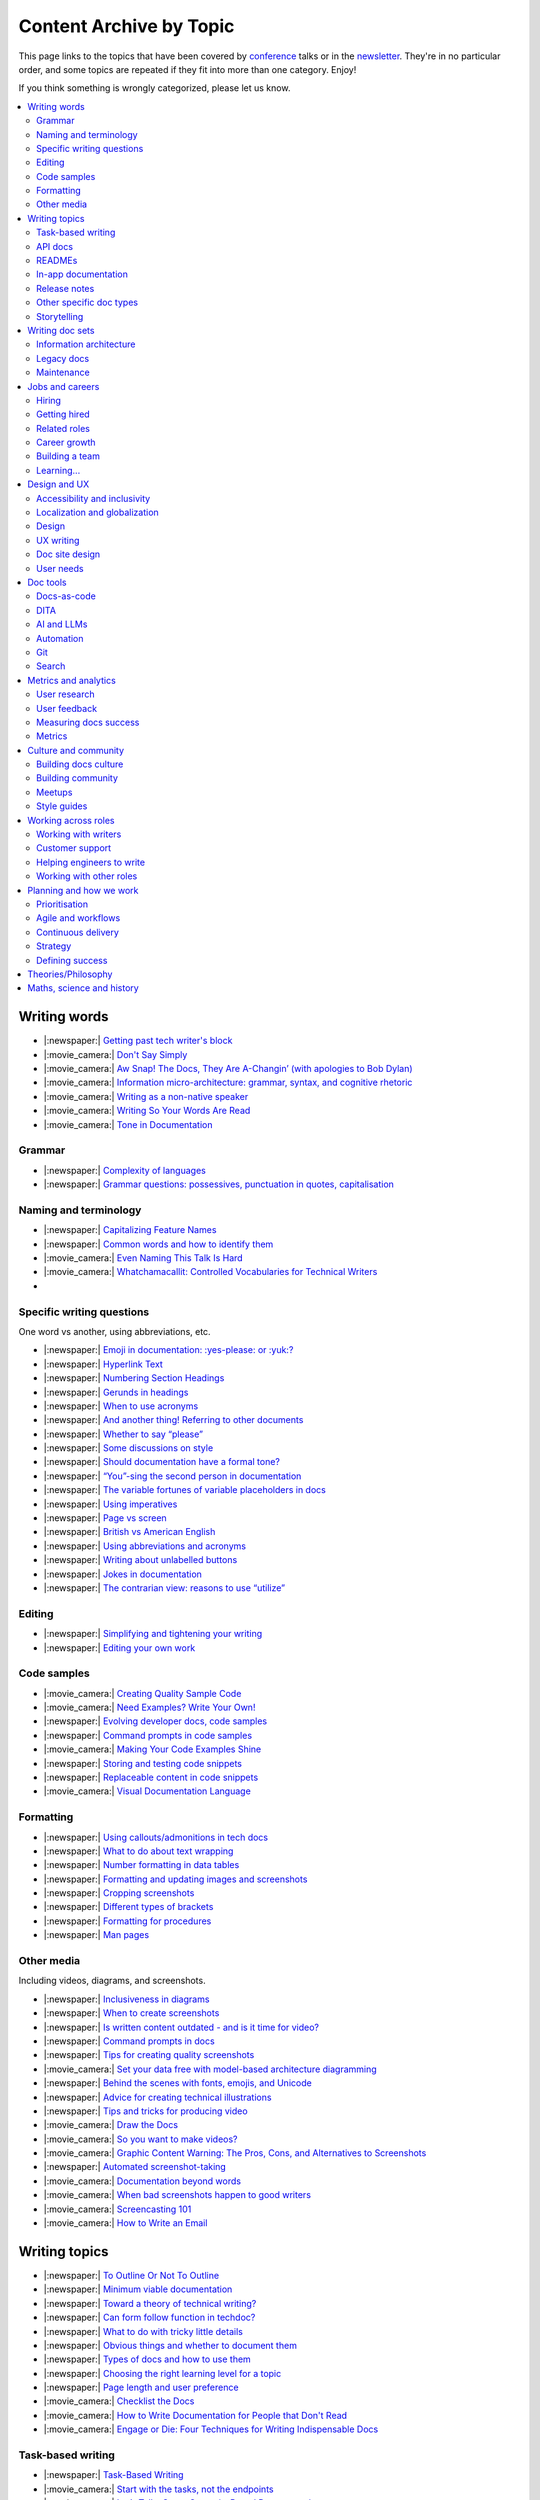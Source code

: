 Content Archive by Topic
========================

This page links to the topics that have been covered by `conference </conf/>`__ talks or in the `newsletter </newsletter/>`__.
They're in no particular order, and some topics are repeated if they fit into more than one category.
Enjoy!

If you think something is wrongly categorized, please let us know.

.. contents::
   :local:
   :depth: 2
   :backlinks: none
   
Writing words
-------------

- |:newspaper:| `Getting past tech writer's block </blog/newsletter-may-2023/#getting-past-tech-writer-s-block>`__
- |:movie_camera:| `Don't Say Simply </videos/prague/2018/don-t-say-simply-jim-fisher/>`__
- |:movie_camera:| `Aw Snap! The Docs, They Are A-Changin’ (with apologies to Bob Dylan) </videos/eu/2017/aw-snap-the-docs-they-are-a-changin-with-apologies-to-bob-dylan-kate-wilcox/>`__
- |:movie_camera:| `Information micro-architecture: grammar, syntax, and cognitive rhetoric </videos/eu/2016/information-micro-architecture-grammar-syntax-and-cognitive-rhetoric-rory-tanner/>`__
- |:movie_camera:| `Writing as a non-native speaker </videos/eu/2016/writing-as-a-non-native-speaker-istvan-zoltan-szabo/>`__
- |:movie_camera:| `Writing So Your Words Are Read </videos/na/2016/writing-so-your-words-are-read-tracy-osborn/>`__
- |:movie_camera:| `Tone in Documentation <https://www.youtube.com/watch?v=hmyTYDvOXsk&list=PLZAeFn6dfHpnHBLE4qEUwg1LjhDZEvC2A&index=8>`__

Grammar
~~~~~~~

- |:newspaper:| `Complexity of languages </blog/newsletter-april-2023/#setting-boundaries>`__
- |:newspaper:| `Grammar questions: possessives, punctuation in quotes, capitalisation </blog/newsletter-december-2018/#grammar-and-style-questions>`__

Naming and terminology
~~~~~~~~~~~~~~~~~~~~~~

- |:newspaper:| `Capitalizing Feature Names </blog/newsletter-october-2023/#capitalizing-feature-names>`__
- |:newspaper:| `Common words and how to identify them </blog/newsletter-june-2020/#common-words-and-how-to-identify-them>`__
- |:movie_camera:| `Even Naming This Talk Is Hard </videos/na/2017/even-naming-this-talk-is-hard-ruthie-bendor/>`__
- |:movie_camera:| `Whatchamacallit: Controlled Vocabularies for Technical Writers </videos/eu/2015/whatchamacallit-controlled-vocabularies-for-technical-writers-eboillat/>`__
- 

Specific writing questions
~~~~~~~~~~~~~~~~~~~~~~~~~~

One word vs another, using abbreviations, etc.

- |:newspaper:| `Emoji in documentation: :yes-please: or :yuk:? </blog/newsletter-november-2024/#emoji-in-documentation-yes-please-or-yuk>`__
- |:newspaper:| `Hyperlink Text </blog/newsletter-october-2023/#hyperlink-text>`__
- |:newspaper:| `Numbering Section Headings </blog/newsletter-september-2023/#numbering-section-headings>`__
- |:newspaper:| `Gerunds in headings </blog/newsletter-october-2022/#gerunds-in-headings>`__
- |:newspaper:| `When to use acronyms </blog/newsletter-september-2022/#when-to-use-acronyms>`__
- |:newspaper:| `And another thing! Referring to other documents </blog/newsletter-july-2022/#and-another-thing-referring-to-other-documents>`__
- |:newspaper:| `Whether to say “please” </blog/newsletter-june-2022/#whether-to-say-please>`__
- |:newspaper:| `Some discussions on style </blog/newsletter-march-2020/#some-discussions-on-style>`__
- |:newspaper:| `Should documentation have a formal tone? </blog/newsletter-december-2019/#should-documentation-have-a-formal-tone>`__
- |:newspaper:| `“You”-sing the second person in documentation </blog/newsletter-november-2019/#you-sing-the-second-person-in-documentation>`__
- |:newspaper:| `The variable fortunes of variable placeholders in docs </blog/newsletter-may-2019/#the-variable-fortunes-of-variable-placeholders-in-docs>`__
- |:newspaper:| `Using imperatives </blog/newsletter-may-2018/#using-imperatives-in-documentation>`__
- |:newspaper:| `Page vs screen </blog/newsletter-august-2018/#in-the-time-of-web-based-applications-what-is-a-page-and-what-is-a-screen>`__
- |:newspaper:| `British vs American English </blog/newsletter-december-2017/#canceled-vs-cancelled-and-other-adventures-in-american-and-british-english>`__
- |:newspaper:| `Using abbreviations and acronyms </blog/newsletter-november-2016/#using-abbreviations-and-acronyms-in-documentation>`__
- |:newspaper:| `Writing about unlabelled buttons </blog/newsletter-july-2017/#documenting-unlabeled-buttons>`__
- |:newspaper:| `Jokes in documentation </blog/newsletter-july-2017/#keep-your-jokes-out-of-my-documentation>`__
- |:newspaper:| `The contrarian view: reasons to use “utilize” </blog/newsletter-march-2022/#the-contrarian-view-reasons-to-use-utilize>`__

Editing
~~~~~~~

- |:newspaper:| `Simplifying and tightening your writing </blog/newsletter-december-2016/#simplifying-and-tightening-your-writing>`__
- |:newspaper:| `Editing your own work </blog/newsletter-october-2017/#proofreading-and-copyediting-your-own-work>`__

Code samples
~~~~~~~~~~~~

- |:movie_camera:| `Creating Quality Sample Code </videos/portland/2020/creating-quality-sample-code-jessica-garson/>`__
- |:movie_camera:| `Need Examples? Write Your Own! </videos/prague/2020/need-examples-write-your-own-joe-malin/>`__
- |:newspaper:| `Evolving developer docs, code samples </blog/newsletter-april-2018/#evolving-your-developer-docs-as-your-product-matures>`__
- |:newspaper:| `Command prompts in code samples </blog/newsletter-october-2018/#to-prompt-or-not-to-prompt-that-is-the-question>`__
- |:movie_camera:| `Making Your Code Examples Shine </videos/portland/2018/making-your-code-examples-shine-larry-ullman/>`__
- |:newspaper:| `Storing and testing code snippets </blog/newsletter-september-2017/#storing-and-testing-code-snippets>`__
- |:newspaper:| `Replaceable content in code snippets </blog/newsletter-may-2017/#replaceable-content-in-code-snippets>`__
- |:movie_camera:| `Visual Documentation Language </videos/eu/2015/visual-documentation-language-sheinen/>`__

Formatting
~~~~~~~~~~

- |:newspaper:| `Using callouts/admonitions in tech docs </blog/newsletter-october-2024/#using-callouts-admonitions-in-tech-docs>`__
- |:newspaper:| `What to do about text wrapping </blog/newsletter-july-2019/#what-to-do-about-text-wrapping>`__
- |:newspaper:| `Number formatting in data tables </blog/newsletter-april-2018/#number-formatting-in-data-tables>`__
- |:newspaper:| `Formatting and updating images and screenshots </blog/newsletter-november-2017/#worth-it-images-screenshots>`__
- |:newspaper:| `Cropping screenshots </blog/newsletter-june-2017/#how-do-you-crop-your-screenshots>`__
- |:newspaper:| `Different types of brackets </blog/newsletter-november-2017/#a-by-any-other-name>`__
- |:newspaper:| `Formatting for procedures </blog/newsletter-march-2017/#know-the-rules-for-formatting-procedures-and-when-to-break-them>`__
- |:newspaper:| `Man pages </blog/newsletter-december-2017/#it-s-just-documentation-man>`__

Other media
~~~~~~~~~~~

Including videos, diagrams, and screenshots.

- |:newspaper:| `Inclusiveness in diagrams </blog/newsletter-february-2023/#inclusiveness-in-diagrams>`__
- |:newspaper:| `When to create screenshots </blog/newsletter-december-2022/#when-to-create-screenshots>`__
- |:newspaper:| `Is written content outdated - and is it time for video? </blog/newsletter-may-2022/#is-written-content-outdated-and-is-it-time-for-video>`__
- |:newspaper:| `Command prompts in docs </blog/newsletter-october-2020/#command-prompts-in-docs>`__
- |:newspaper:| `Tips for creating quality screenshots </blog/newsletter-may-2020/#tips-for-creating-quality-screenshots>`__
- |:movie_camera:| `Set your data free with model-based architecture diagramming </videos/portland/2020/set-your-data-free-with-model-based-architecture-diagramming-avi-flax/>`__
- |:newspaper:| `Behind the scenes with fonts, emojis, and Unicode </blog/newsletter-october-2019/#behind-the-scenes-with-fonts-emojis-and-unicode>`__
- |:newspaper:| `Advice for creating technical illustrations </blog/newsletter-august-2019/#advice-for-creating-technical-illustrations>`__
- |:newspaper:| `Tips and tricks for producing video </blog/newsletter-may-2019/#tips-and-tricks-for-producing-videos>`__
- |:movie_camera:| `Draw the Docs </videos/portland/2019/draw-the-docs-alicja-raszkowska/>`__
- |:movie_camera:| `So you want to make videos? </videos/prague/2018/so-you-want-to-make-videos-sarah-ley-hamilton/>`__
- |:movie_camera:| `Graphic Content Warning: The Pros, Cons, and Alternatives to Screenshots </videos/portland/2018/graphic-content-warning-the-pros-cons-and-alternatives-to-screenshots-steve-stegelin/>`__
- |:newspaper:| `Automated screenshot-taking </blog/newsletter-april-2018/#new-tool-to-try-out-automated-screenshots>`__
- |:movie_camera:| `Documentation beyond words </videos/eu/2017/documentation-beyond-words-chris-ward/>`__
- |:movie_camera:| `When bad screenshots happen to good writers </videos/eu/2016/when-bad-screenshots-happen-to-good-writers-swapnil-ogale/>`__
- |:movie_camera:| `Screencasting 101 </videos/eu/2015/screencasting-101-dpotter/>`__
- |:movie_camera:| `How to Write an Email </videos/eu/2015/how-to-write-an-email-ecaine/>`__

Writing topics
--------------

- |:newspaper:| `To Outline Or Not To Outline </blog/newsletter-february-2024/#to-outline-or-not-to-outline>`__
- |:newspaper:| `Minimum viable documentation </blog/newsletter-november-2022/#minimum-viable-documentation>`__
- |:newspaper:| `Toward a theory of technical writing? </blog/newsletter-july-2022/#toward-a-theory-of-technical-writing>`__
- |:newspaper:| `Can form follow function in techdoc? </blog/newsletter-april-2022/#can-form-follow-function-in-techdoc>`__
- |:newspaper:| `What to do with tricky little details </blog/newsletter-august-2020/#what-to-do-with-tricky-little-details>`__
- |:newspaper:| `Obvious things and whether to document them </blog/newsletter-june-2020/#obvious-things-and-whether-to-document-them>`__
- |:newspaper:| `Types of docs and how to use them </blog/newsletter-june-2020/#types-of-docs-and-how-to-use-them>`__
- |:newspaper:| `Choosing the right learning level for a topic </blog/newsletter-may-2020/#choosing-the-right-learning-level-for-a-topic>`__
- |:newspaper:| `Page length and user preference </blog/newsletter-april-2019/#page-length-and-user-preference>`__
- |:movie_camera:| `Checklist the Docs </videos/eu/2016/checklist-the-docs-daniel-beck/>`__
- |:movie_camera:| `How to Write Documentation for People that Don't Read </videos/na/2015/how-to-write-documentation-for-people-that-don-t-read-kburke/>`__
- |:movie_camera:| `Engage or Die: Four Techniques for Writing Indispensable Docs <https://www.youtube.com/watch?v=IMdyx4YJ0hQ&list=PLZAeFn6dfHpnHBLE4qEUwg1LjhDZEvC2A>`__

Task-based writing
~~~~~~~~~~~~~~~~~~

- |:newspaper:| `Task-Based Writing </blog/newsletter-february-2024/#task-based-writing>`__
- |:movie_camera:| `Start with the tasks, not the endpoints </videos/na/2017/start-with-the-tasks-not-the-endpoints-sarah-hersh/>`__
- |:movie_camera:| `Let’s Tell a Story: Scenario-Based Documentation </videos/na/2015/let-s-tell-a-story-scenario-based-documentation-mness/>`__
- |:movie_camera:| `User-Story Driven Docs </videos/na/2015/user-story-driven-docs-jfernandes/>`__

API docs
~~~~~~~~

- |:newspaper:| `Should APIs be documented with code? </blog/newsletter-october-2024/#should-apis-be-documented-with-code>`__
- |:newspaper:| `API design with docs in mind </blog/newsletter-september-2024/#api-design-with-docs-in-mind>`__
- |:movie_camera:| `Shuffle ball change: Sashay your way to clearer API documentation </videos/portland/2021/shuffle-ball-change-sashay-your-way-to-clearer-api-documentation-rachael-stavchansky/>`__
- |:movie_camera:| `Write the API docs before the API exists </videos/prague/2019/write-the-api-docs-before-the-api-exists-ben-ahmady/>`__
- |:newspaper:| `Documenting APIs with "interesting" design choices </blog/newsletter-february-2019/#documenting-apis-with-interesting-design-choices>`__
- |:newspaper:| `When does one API stop and another begin? </blog/newsletter-may-2018/#distinguishing-one-api-from-many>`__
- |:newspaper:| `API reference docs layout </blog/newsletter-december-2017/#thinking-hard-about-api-reference-docs-layout>`__
- |:newspaper:| `What do we mean by "API" </blog/newsletter-october-2017/#the-true-meaning-of-api>`__
- |:newspaper:| `Get started with API docs </blog/newsletter-february-2017/#getting-started-with-api-docs>`__
- |:movie_camera:| `So You Need to Document an API? </videos/na/2016/so-you-need-to-document-an-api-allison-reinheimer-moore/>`__

READMEs
~~~~~~~

- |:newspaper:| `READMEs on READMEs (and other README-related resources) </blog/newsletter-july-2019/#readmes-on-readmes-and-other-readme-related-resources>`__
- |:movie_camera:| `Hi, my name is README </videos/eu/2017/hi-my-name-is-readme-raphael-pierzina/>`__
- |:newspaper:| `READMEs and doc-driven development </blog/newsletter-august-2017/#readmes-and-doc-driven-development>`__
- |:movie_camera:| `Write the Readable README </videos/na/2016/write-the-readable-readme-daniel-beck/>`__
- |:movie_camera:| `README Driven Development <https://www.youtube.com/watch?v=2ZhLaahzrOQ&list=PLZAeFn6dfHpnHBLE4qEUwg1LjhDZEvC2A&index=6>`__

In-app documentation
~~~~~~~~~~~~~~~~~~~~~~

- |:movie_camera:| `Improve Customer Adoption with UI Help </videos/prague/2022/improve-customer-adoption-with-ui-help-prashant-mathapathi/>`__
- |:movie_camera:| `Bake a Little Documentation Love into Your Product </videos/prague/2020/bake-a-little-documentation-love-into-your-product-matt-reiner/>`__
- |:movie_camera:| `Tutorials, Tooltips, and Popups…oh MY! How to ease yourself and your users into in-app messaging. </videos/portland/2019/tutorials-tooltips-and-popupsoh-my-how-to-ease-yourself-and-your-users-into-in-app-messaging-meghan-mahar/>`__

Release notes
~~~~~~~~~~~~~~

- |:newspaper:| `Changelogs for Docs </blog/newsletter-november-2023/#changelogs-for-docs>`__
- |:newspaper:| `Do we tell users what’s new in the docs? </blog/newsletter-march-2020/#do-we-tell-users-what-s-new-in-the-docs>`__
- |:movie_camera:| `Learning to love release notes </videos/prague/2018/learning-to-love-release-notes-anne-edwards/>`__

Other specific doc types
~~~~~~~~~~~~~~~~~~~~~~~~

Including how-tos, reference docs, tutorials, and books.

- |:newspaper:| `Tips for improving code documentation </blog/newsletter-february-2025/#tips-for-improving-code-documentation>`__
- |:newspaper:| `Documenting YAML Files </blog/newsletter-july-2023/#documenting-yaml-files>`__
- |:newspaper:| `Code samples: Comments and placeholder text </blog/newsletter-june-2023/#code-samples-comments-and-placeholder-text>`__
- |:newspaper:| `Templates for concept documentation </blog/newsletter-may-2022/#templates-for-concept-documentation>`__
- |:movie_camera:| `How to write a book for (and with) an open source community </videos/prague/2021/how-to-write-a-book-for-and-with-an-open-source-community-felicity-brand/>`__
- |:movie_camera:| `So you need to give bad news to users… </videos/prague/2021/so-you-need-to-give-bad-news-to-users-ryan-macklin-he-they/>`__
- |:movie_camera:| `Writing a perfect technical tutorial </videos/portland/2021/writing-a-perfect-technical-tutorial-jessica-garson/>`__
- |:newspaper:| `To answer, or not to answer: FAQs </blog/newsletter-may-2020/#to-answer-or-not-to-answer-faqs>`__
- |:movie_camera:| `Emulating the Teacher’s Approving Nod in Teaching Material </videos/prague/2020/emulating-the-teacher-s-approving-nod-in-teaching-material-tanks-transfeld/>`__
- |:movie_camera:| `How (and why) to make awesome video tutorials </videos/australia/2020/how-and-why-to-make-awesome-video-tutorials-sayraphim-lothian/>`__
- |:movie_camera:| `Microcontent: Designing & Developing Reusable Content </videos/australia/2020/microcontent-designing-developing-reusable-content-scott-deloach/>`__
- |:movie_camera:| `Writing Backwards: Documenting the End-of-Life of a Product </videos/portland/2020/writing-backwards-documenting-the-end-of-life-of-a-product-anni-bond/>`__
- |:movie_camera:| `Why SDK Docs Matter — And What I’m Doing About It! </videos/portland/2020/why-sdk-docs-matter-and-what-i-m-doing-about-it-shavindri-dissanayake-shavi/>`__
- |:movie_camera:| `The Power of Empathy in Support Documentation: A 5-Step Guide </videos/prague/2019/the-power-of-empathy-in-support-documentation-a-5-step-guide-plamena-maleva/>`__
- |:movie_camera:| `101 to 404s: How to write great error messages </videos/prague/2019/101-to-404s-how-to-write-great-error-messages-james-scott/>`__
- |:movie_camera:| `SDK Reference Manuals: A flow-based approach </videos/portland/2019/sdk-reference-manuals-a-flow-based-approach-chris-bush/>`__
- |:movie_camera:| `"It's a Feature" - Documenting Known Issues and Product Shortcomings </videos/prague/2018/it-s-a-feature-documenting-known-issues-and-product-shortcomings-ivana-devcic/>`__
- |:movie_camera:| `Writing the Next Great Tech Book </videos/portland/2018/writing-the-next-great-tech-book-brian-macdonald/>`__
- |:newspaper:| `Code comments and other musings on developer docs </blog/newsletter-april-2019/#what-s-in-a-code-comment-and-other-musings-on-developer-docs>`__
- |:movie_camera:| `The Facts About FAQs </videos/portland/2018/the-facts-about-faqs-ashleigh-rentz/>`__
- |:movie_camera:| `Not the Docs: content and voice on a developer blog </videos/portland/2018/not-the-docs-content-and-voice-on-a-developer-blog-havi-hoffman/>`__
- |:movie_camera:| `"You never get a second chance to make a first impression": writing great "getting started" documentation </videos/eu/2017/you-never-get-a-second-chance-to-make-a-first-impression-writing-great-getting-started-documentation-tim-rogers/>`__
- |:movie_camera:| `Writing a book in 2017 </videos/eu/2017/writing-a-book-in-2017-thomas-parisot/>`__
- |:movie_camera:| `Do you know a runbook from a flip book? How sysadmins use documentation </videos/na/2017/do-you-know-a-runbook-from-a-flip-book-how-sysadmins-use-documentation-andrea-longo/>`__
- |:newspaper:| `Maintaining command reference pages </blog/newsletter-october-2016/#writing-and-maintaining-command-reference-pages>`__
- |:movie_camera:| `Code the Docs: Interactive Document Environments </videos/na/2016/code-the-docs-interactive-document-environments-tim-nugent-paris-buttfield-addison/>`__
- |:movie_camera:| `The Federated Wiki </videos/na/2015/keynote-the-federated-wiki-ward-cunningham/>`__
- |:movie_camera:| `Designing Information for Growth </videos/na/2015/designing-information-for-growth-mdevoto/>`__
- |:movie_camera:| `Blogging as Non-Traditional Support Documentation <https://www.youtube.com/watch?v=QTTA9wq1qls&list=PLZAeFn6dfHpnHBLE4qEUwg1LjhDZEvC2A&index=14>`__
- |:movie_camera:| `What I learned writing a lousy tech book <https://www.youtube.com/watch?v=w1L2SgQuv6Q&list=PLZAeFn6dfHpnHBLE4qEUwg1LjhDZEvC2A&index=19>`__

Storytelling
~~~~~~~~~~~~

- |:movie_camera:| `When Wishing Still Helped … What Folklore Can Teach Us about Technical Writing </videos/prague/2020/when-wishing-still-helped-what-folklore-can-teach-us-about-technical-writing-ingrid-k-towey/>`__
- |:movie_camera:| `Storytelling for Technical Products - What We Can Learn from Lego and Pixar </videos/australia/2020/storytelling-for-technical-products-what-we-can-learn-from-lego-and-pixar-akshay-iyer/>`__
- |:movie_camera:| `Wild Geeks: Poetry in the Digital Age </videos/prague/2019/wild-geeks-poetry-in-the-digital-age-ellie-farrier/>`__
- |:movie_camera:| `Telling a Great Story on GitHub </videos/eu/2017/telling-a-great-story-on-github-lauri-apple/>`__
- |:movie_camera:| `What Writing Fiction Teaches You About Writing Documentation </videos/na/2016/what-writing-fiction-teaches-you-about-writing-documentation-thursday-bram/>`__
- |:movie_camera:| `Documenting your Story - Crafting a good presentation </videos/eu/2015/documenting-your-story-crafting-a-good-presentation-cward/>`__
- |:movie_camera:| `Elevating the Hedgehog: Creativity in Tech Writing </videos/na/2015/elevating-the-hedgehog-creativity-in-tech-writing-tfranko/>`__
- |:movie_camera:| `Let’s Tell a Story: Scenario-Based Documentation </videos/na/2015/let-s-tell-a-story-scenario-based-documentation-mness/>`__

Writing doc sets
----------------

- |:newspaper:| `Public vs. private docs </blog/newsletter-june-2023/#public-vs-private-docs>`__
- |:movie_camera:| `Don’t shoot yourself in the foot with content reuse </videos/portland/2022/don-t-shoot-yourself-in-the-foot-with-content-reuse-anna-gasparyan/>`__
- |:movie_camera:| `How to launch your startup with good docs </videos/prague/2019/how-to-launch-your-startup-with-good-docs-brian-lemke/>`__
- |:movie_camera:| `Delivering Documents For All Three Use Cases </videos/au/2017/delivering-documents-for-all-three-use-cases-margaret-fero/>`__
- |:movie_camera:| `What nobody tells you about documentation </videos/eu/2017/the-four-kinds-of-documentation-and-why-you-need-to-understand-what-they-are-daniele-procida/>`__

Information architecture
~~~~~~~~~~~~~~~~~~~~~~~~

- |:newspaper:| `Where should support content live? </blog/newsletter-april-2022/#where-should-support-content-live>`__
- |:movie_camera:| `More than words: Reviewing and updating your information architecture </videos/prague/2021/more-than-words-reviewing-and-updating-your-information-architecture-lana-brindley-she-her/>`__
- |:newspaper:| `Organizing docs by role, or by topic? </blog/newsletter-october-2020/#organizing-docs-by-role-or-by-topic>`__
- |:newspaper:| `A conversation about docs cleanup </blog/newsletter-june-2019/#order-from-chaos-or-a-conversation-about-docs-cleanup>`__
- |:newspaper:| `Information architecture resources </blog/newsletter-october-2018/#resources-for-planning-out-your-information-architecture>`__
- |:newspaper:| `Tagging docs </blog/newsletter-march-2018/#the-whys-and-wherefores-of-tagging-docs>`__
- |:movie_camera:| `Building navigation for your doc site: 5 best practices </videos/na/2017/building-navigation-for-your-doc-site-5-best-practices-tom-johnson/>`__
- |:newspaper:| `Navigation tabs for different audiences </blog/newsletter-february-2017/#pros-and-cons-of-using-tabbed-content-for-multiple-audiences>`__
- |:movie_camera:| `Information micro-architecture: grammar, syntax, and cognitive rhetoric </videos/eu/2016/information-micro-architecture-grammar-syntax-and-cognitive-rhetoric-rory-tanner/>`__
- |:movie_camera:| `Search and find. How we made MDN discoverable <https://www.youtube.com/watch?v=02DYqMD1ihs&index=7&list=PLZAeFn6dfHpnHBLE4qEUwg1LjhDZEvC2A>`__

Legacy docs
~~~~~~~~~~~

- |:newspaper:| `Announcing Feature Deprecation </blog/newsletter-may-2024/#announcing-feature-deprecation>`__
- |:movie_camera:| `Organizing a Confluence hoard, or, does this page spark joy? </videos/prague/2020/organizing-a-confluence-hoard-or-does-this-page-spark-joy-abigail-sutherland/>`__
- |:movie_camera:| `Legacy content from various perspectives </videos/australia/2020/legacy-content-from-various-perspectives-marcelina-haftka/>`__
- |:movie_camera:| `When Agile Fails: Working on Large Documentation Projects </videos/australia/2020/when-agile-fails-working-on-large-documentation-projects-lana-brindley/>`__
- |:movie_camera:| `How to tear down existing documentation and rewrite docs that actually work </videos/prague/2018/how-to-tear-down-existing-documentation-and-rewrite-docs-that-actually-work-alexandra-white/>`__
- |:movie_camera:| `Where do I start? The art and practice of documentation triage </videos/portland/2018/where-do-i-start-the-art-and-practice-of-documentation-triage-neal-kaplan/>`__
- |:movie_camera:| `Rewrite the Docs!: Field Notes from the Radical IT department </videos/portland/2018/rewrite-the-docs-field-notes-from-the-radical-it-department-camille-acey/>`__
- |:movie_camera:| `Deprecate and destroy: documenting your software’s last days </videos/eu/2017/deprecate-and-destroy-documenting-your-software-s-last-days-daniel-d-beck/>`__
- |:movie_camera:| `MacGyvering your docs </videos/eu/2015/macgyvering-your-docs-proeland/>`__
- |:movie_camera:| `What Can Brownfield Do For You? </videos/na/2015/what-can-brownfield-do-for-you-mnishiyama/>`__

Maintenance
~~~~~~~~~~~

- |:movie_camera:| `Maintaining Documentation: Make It Easy! </videos/prague/2022/maintaining-documentation-make-it-easy-emilia-juda-zbay/>`__
- |:newspaper:| `Broken links and how to find them </blog/newsletter-june-2020/#broken-links-and-how-to-find-them>`__
- |:movie_camera:| `Finding the line: Balancing business continuity and documentation debt </videos/portland/2020/finding-the-line-balancing-business-continuity-and-documentation-debt-luca-janssens/>`__
- |:movie_camera:| `Future-Proofing Your Support Visuals </videos/prague/2020/future-proofing-your-support-visuals-jen-weaver/>`__
- |:newspaper:| `When you find inaccuracies in your docs </blog/newsletter-february-2020/#when-you-find-inaccuracies-in-your-docs>`__
- |:movie_camera:| `Making Yourself Redundant on Day One <https://www.youtube.com/watch?v=QYMUh55eXcY&list=PLy70RNJ7dYrJ1wANiqa7ObwUnoJjouQjt&index=9>`__
- |:newspaper:| `Making docs maintainable </blog/newsletter-august-2017/#making-docs-maintainable>`__

Jobs and careers
----------------

- |:newspaper:| `Working as a contractor or freelancer </blog/newsletter-october-2024/#working-as-a-contractor-or-freelancer>`__
- |:newspaper:| `Should Technical Communication Be Its Own Department? </blog/newsletter-may-2024/#should-technical-communication-be-its-own-department>`__
- |:newspaper:| `What to do after surviving layoffs </blog/newsletter-may-2023/#what-to-do-after-surviving-layoffs>`__
- |:newspaper:| `Knowledge transfer for documentarians </blog/newsletter-november-2022/#knowledge-transfer-for-documentarians>`__
- |:newspaper:| `Joining as a manager </blog/newsletter-november-2022/#joining-as-a-manager>`__
- |:movie_camera:| `Hustling for Fun and Profit as a Technical Writer: A Freelancing Starter Kit </videos/prague/2021/hustling-for-fun-and-profit-as-a-technical-writer-a-freelancing-starter-kit-karen-sawrey/>`__
- |:newspaper:| `Salary survey </blog/newsletter-april-2020/#salary-survey-speculations>`__
- |:newspaper:| `For those who might consider freelancing </blog/newsletter-july-2019/#for-those-who-might-consider-freelancing>`__

Hiring
~~~~~~~

- |:newspaper:| `Questions To Ask as an Interviewer </blog/newsletter-april-2024/#questions-to-ask-as-an-interviewer>`__
- |:movie_camera:| `Fostering Technical Writing in Developing Nations </videos/prague/2019/fostering-technical-writing-in-developing-nations-prerana-pradhan/>`__
- |:newspaper:| `Using writing tests when hiring </blog/newsletter-august-2019/#using-writing-tests-when-hiring>`__
- |:newspaper:| `Running objective interviews </blog/newsletter-june-2019/#running-objective-interviews>`__
- |:newspaper:| `Developer to documentarian ratio </blog/newsletter-may-2019/#developer-to-documentarian-ratio>`__
- |:newspaper:| `Hiring and getting hired guide </blog/newsletter-november-2018/#how-to-hire-a-documentarian>`__
- |:movie_camera:| `Starting from Scratch: Finding and Hiring Junior Writers </videos/portland/2018/starting-from-scratch-finding-and-hiring-junior-writers-sarah-day/>`__
- |:movie_camera:| `Interviewing and hiring technical writers: the Siberian way </videos/na/2017/interviewing-and-hiring-technical-writers-the-siberian-way-sam-faktorovich/>`__
- |:newspaper:| `Hiring for technical background </blog/newsletter-december-2016/#hiring-for-technical-background>`__

Getting hired
~~~~~~~~~~~~~

- |:newspaper:| `Are tool experience requirements a myth? </blog/newsletter-november-2024/#are-tool-experience-requirements-a-myth>`__
- |:newspaper:| `Handling employment gaps </blog/newsletter-september-2024/#handling-employment-gaps>`__
- |:newspaper:| `Setting Up for Success as a Neurodivergent Person </blog/newsletter-july-2023/#setting-up-for-success-as-a-neurodivergent-person>`__
- |:newspaper:| `Extreme take-home tests </blog/newsletter-june-2023/#extreme-take-home-tests>`__
- |:newspaper:| `Building an API portfolio </blog/newsletter-april-2023/#building-an-api-portfolio>`__
- |:newspaper:| `Certifications and qualifications </blog/newsletter-july-2022/#certifications-and-qualifications>`__
- |:newspaper:| `Breaking into tech writing </blog/newsletter-april-2022/#breaking-into-tech-writing>`__
- |:newspaper:| `Job listings and managing your assumptions </blog/newsletter-march-2020/#job-listings-and-managing-your-assumptions>`__
- |:newspaper:| `Cover letters </blog/newsletter-march-2019/#the-whys-and-wherefores-of-cover-letters>`__
- |:newspaper:| `Hiring and getting hired guide </blog/newsletter-november-2018/#how-to-hire-a-documentarian>`__
- |:movie_camera:| `Document Yourself: Practical Tips for a Low(er)-Stress Portfolio </videos/portland/2018/document-yourself-practical-tips-for-a-low-er-stress-portfolio-erin-grace/>`__
- |:newspaper:| `Questions to ask at your job interview </blog/newsletter-february-2018/#questions-to-ask-during-a-job-interview>`__
- |:newspaper:| `More questions to ask at your job interview </blog/newsletter-november-2017/#it-s-your-turn-to-ask-the-questions>`__
- |:newspaper:| `Creating a doc portfolio </blog/newsletter-september-2017/#doc-portfolios-a-perpetual-conundrum>`__
- |:newspaper:| `Writing a resume </blog/newsletter-august-2017/#what-resume-advice-is-the-right-resume-advice>`__
- |:newspaper:| `Putting together a portfolio </blog/newsletter-october-2016/#putting-together-a-technical-writing-portfolio>`__
- |:newspaper:| `Maintaining a portfolio </hiring-guide/portfolios/>`__

Related roles
~~~~~~~~~~~~~

- |:newspaper:| `Life After Documenting </blog/newsletter-december-2023/#life-after-documenting>`__
- |:movie_camera:| `Is Tech Writer a Tester, and Vice Versa, Is Tester a Tech Writer? </videos/portland/2021/is-tech-writer-a-tester-and-vice-versa-is-tester-a-tech-writer-ines-stefanovic/>`__
- |:newspaper:| `A tale of two careers </blog/newsletter-august-2020/#a-tale-of-two-careers>`__
- |:movie_camera:| `What Writing Dictionaries Taught Me About Writing Documentation (And What I Had to Unlearn) </videos/portland/2018/what-writing-dictionaries-taught-me-about-writing-documentation-and-what-i-had-to-unlearn-erin-mckean/>`__
- |:newspaper:| `Exploring other careers </blog/newsletter-february-2017/#exploring-your-technical-writing-career-options>`__
- |:newspaper:| `Docs and content strategists </blog/newsletter-november-2016/#how-do-documentation-and-content-strategy-intersect>`__
- |:newspaper:| `Developer relations/evangelism/advocacy </blog/newsletter-october-2017/#defining-developer-relations-evangelism-advocacy>`__
- |:movie_camera:| `Caring Systems: Documentation as care </videos/na/2017/caring-systems-documentation-as-care-amelia-abreu/>`__
- |:movie_camera:| `Operations Technical Writing for Data Centers </videos/eu/2016/operations-technical-writing-for-data-centers-joan-wendt/>`__
- |:movie_camera:| `Beyond Software - Learning from Other Technical Writers </videos/eu/2016/beyond-software-learning-from-other-technical-writers-chris-ward/>`__
- |:movie_camera:| `Oops, I Became an Engineer </videos/na/2016/oops-i-became-an-engineer-tara-scherner-de-la-fuente/>`__

Career growth
~~~~~~~~~~~~~

- |:newspaper:| `The highs and lows of writing alone </blog/newsletter-february-2025/#the-highs-and-lows-of-writing-alone>`__
- |:newspaper:| `Dealing with Feeling Blocked by Bureaucracy </blog/newsletter-march-2024/#dealing-with-feeling-blocked-by-bureaucracy>`__
- |:newspaper:| `How to describe career progression </blog/newsletter-may-2023/#how-to-describe-career-progression>`__
- |:newspaper:| `Loneliness of the “Lone-ly” Documentarian </blog/newsletter-march-2023/#loneliness-of-the-lone-ly-documentarian>`__
- |:newspaper:| `Is coding necessary to write good docs? </blog/newsletter-september-2022/#is-coding-necessary-to-write-good-docs>`__
- |:newspaper:| `What’s in a (role) name, after all? </blog/newsletter-may-2022/#what-s-in-a-role-name-after-all>`__
- |:movie_camera:| `Beating the Virginia Blues: Thru-hiking strategies to help you survive your next big project </videos/portland/2022/beating-the-virginia-blues-thru-hiking-strategies-to-help-you-survive-your-next-kate-mueller/>`__
- |:newspaper:| `Taking steps into leadership </blog/newsletter-february-2022/#taking-steps-into-leadership>`__
- |:movie_camera:| `Docs leadership: How to become a stronger leader for your team </videos/prague/2021/docs-leadership-how-to-become-a-stronger-leader-for-your-team-jenn-leaver/>`__
- |:movie_camera:| `From travel content to technical content: my journey </videos/prague/2021/from-travel-content-to-technical-content-my-journey-kate-santo/>`__
- |:newspaper:| `A magnificent array of management topics </blog/newsletter-july-2020/#a-magnificent-array-of-management-topics>`__
- |:movie_camera:| `From Graffiti Writer to Technical Writer </videos/prague/2020/from-graffiti-writer-to-technical-writer-kruno-golubi/>`__
- |:movie_camera:| `Overcoming the Plight of Lone Writers </videos/australia/2020/overcoming-the-plight-of-lone-writers-ankita-tripathi/>`__
- |:newspaper:| `Leading and following: finding a mentor, being a mentor </blog/newsletter-october-2019/#leading-and-following-finding-a-mentor-being-a-mentor>`__
- |:newspaper:| `Feeling like a fraud and how to deal with it </blog/newsletter-october-2019/#feeling-like-a-fraud-and-how-to-deal-with-it>`__
- |:movie_camera:| `Fostering Talent: Mentorship, Peer Reviews and Going Beyond Your Job Description </videos/prague/2019/fostering-talent-mentorship-peer-reviews-and-going-beyond-your-job-description-arran-southall/>`__
- |:newspaper:| `Making the leap to managing writers </blog/newsletter-july-2019/#making-the-leap-to-managing-writers>`__
- |:movie_camera:| `Writer? Editor? Teacher? </videos/portland/2019/writer-editor-teacher-kathleen-juell/>`__
- |:movie_camera:| `Harvest Past Experience to be a Great Tech Writer </videos/portland/2019/harvest-past-experience-to-be-a-great-tech-writer-mark-f-iverson/>`__
- |:newspaper:| `Tips for lone writers starting from scratch </blog/newsletter-february-2019/#tips-for-lone-writers-starting-from-scratch>`__
- |:newspaper:| `Personal development goals </blog/newsletter-february-2019/#personal-development-goals-for-documentarians>`__
- |:newspaper:| `Career paths </blog/newsletter-december-2018/#technical-writing-career-paths>`__
- |:newspaper:| `Distinguishing between junior vs senior tech writers </blog/newsletter-june-2018/#junior-vs-senior-technical-writers>`__
- |:newspaper:| `Alternative titles to technical writer </blog/newsletter-april-2018/#rebranding-technical-writer>`__
- |:newspaper:| `Imposter syndrome </blog/newsletter-march-2018/#selling-yourself-short-impostor-syndrome-among-tech-writers>`__
- |:movie_camera:| `An Alien Looking From the Outside In: Main Takeaways After One Year in Documentation </videos/eu/2017/an-alien-looking-from-the-outside-in-main-takeaways-after-one-year-in-documentation-meike-chabowski/>`__
- |:newspaper:| `Job titles (real and imagined) </blog/newsletter-march-2017/#studies-in-comparative-job-titles>`__
- |:movie_camera:| `We’re Not in Kansas Anymore: How to Find Courage while Following the Technical Doc Road </videos/na/2016/we-re-not-in-kansas-anymore-how-to-find-courage-while-following-the-technical-doc-road-christy-lutz/>`__
- |:movie_camera:| `IMPOSTER NO MORE: How Tech Writers Can Shed Self-Doubt, Embrace Uncertainty, and Surf the Upcoming Swerve in Technical Documentation </videos/eu/2015/imposter-no-more-how-tech-writers-can-shed-self-doubt-embrace-uncertainty-and-surf-the-upcoming-swerve-in-technical-documentation-rmacnamara/>`__


Building a team
~~~~~~~~~~~~~~~

Including onboarding new writers

- |:newspaper:| `Documentarians as Specialists or Generalists </blog/newsletter-december-2023/#documentarians-as-specialists-or-generalists>`__
- |:newspaper:| `Doc Team Organization </blog/newsletter-november-2023/#doc-team-organization>`__
- |:newspaper:| `When less is NOT more </blog/newsletter-february-2023/#when-less-is-not-more>`__
- |:movie_camera:| `How I convinced my boss to build our docs team </videos/prague/2022/how-i-convinced-my-boss-to-build-our-docs-team-karissa-van-baulen/>`__
- |:movie_camera:| `From Me to Us: Building a docs team from the ground up </videos/portland/2022/from-me-to-us-building-a-docs-team-from-the-ground-up-lana-brindley-she-her/>`__
- |:movie_camera:| `Level Up - Onboarding that enables writers to thrive </videos/portland/2021/level-up-onboarding-that-enables-writers-to-thrive-nicola-yap/>`__
- |:movie_camera:| `Onboard yourself: How to get set-up for success in a new role </videos/australia/2020/onboard-yourself-how-to-get-set-up-for-success-in-a-new-role-michael-belton/>`__


Learning...
~~~~~~~~~~~

- |:newspaper:| `Technical skills for documentarians </blog/newsletter-july-2024/#technical-skills-for-documentarians>`__
- |:movie_camera:| `The Art of Asking Questions </videos/prague/2022/the-art-of-asking-questions-jeff-smith/>`__
- |:newspaper:| `What we’re learning in #learn-tech-writing </blog/newsletter-october-2020/#what-we-re-learning-in-learn-tech-writing>`__
- |:movie_camera:| `Read the Rules: What technical writers can learn from board game design </videos/portland/2020/read-the-rules-what-technical-writers-can-learn-from-board-game-design-matthew-baldwin/>`__
- |:newspaper:| `Learning regular expressions (regex) </blog/newsletter-october-2020/#learning-regular-expressions-regex>`__
- |:newspaper:| `Book club: an intro to ‘Every Page is Page One’ </blog/newsletter-april-2020/#book-club-an-intro-to-every-page-is-page-one>`__
- |:newspaper:| `Learning material recommendations - fundamentals of tech writing, contenet strategy, API docs, Git </blog/newsletter-march-2020/#learning-material-recommendations>`__
- |:newspaper:| `#learn-tech-writing book club </blog/newsletter-february-2020/#learn-tech-writing-book-club>`__
- |:newspaper:| `Learning tech writing </blog/newsletter-november-2018/#recommended-reads>`__
- |:newspaper:| `Recommended books </blog/newsletter-november-2018/#recommended-reads>`__
- |:newspaper:| `Learning Git </blog/newsletter-april-2017/#starter-kit-for-command-line-git>`__
- |:newspaper:| `Get started with API docs </blog/newsletter-february-2017/#getting-started-with-api-docs>`__

Design and UX
-------------

Accessibility and inclusivity
~~~~~~~~~~~~~~~~~~~~~~~~~~~~~

- |:movie_camera:| `ADHD and its impact on the Creative Process for Writers </videos/prague/2022/adhd-and-its-impact-on-the-creative-process-for-writers-tyler-smith/>`__
- |:movie_camera:| `Writing Documentation with Neurodivergent Open Source Contributors In Mind </videos/portland/2021/writing-documentation-with-neurodivergent-open-source-contributors-in-mind-rin-oliver/>`__
- |:movie_camera:| `Moving beyond empathy: a11y in documentation </videos/portland/2020/moving-beyond-empathy-a11y-in-documentation-alexandra-white/>`__
- |:newspaper:| `Resources for diverse example names </blog/newsletter-july-2020/#resources-for-diverse-example-names>`__
- |:movie_camera:| `Inclusive environments are better: science says so </videos/prague/2019/inclusive-environments-are-better-science-says-so-ilona-koren-deutsch/>`__
- |:movie_camera:| `A11y-Friendly Documentation </videos/prague/2018/a11y-friendly-documentation-carolyn-stransky/>`__
- |:newspaper:| `Accessibility for colour blindness </blog/newsletter-august-2017/#accessible-docs-colorblindness-edition>`__
- |:newspaper:| `Screen readers and svgs </blog/newsletter-may-2017/#screen-readers-and-accessibility>`__
- |:movie_camera:| `Sticks & Stones... Microaggressions & Inclusive Language at Work </videos/eu/2017/sticks-stones-microaggressions-inclusive-language-at-work-cory-williamson-cardneau/>`__
- |:newspaper:| `Alt text best practices </blog/newsletter-march-2017/#resources-and-best-practices-for-alt-text>`__
- |:newspaper:| `Improving diversity in docs </blog/newsletter-october-2016/#improving-diversity-in-our-docs>`__
- |:newspaper:| `Responsible communication guide </blog/newsletter-october-2016/#coming-soon-the-responsible-communication-guide>`__
- |:movie_camera:| `Accessible Math on the Web: A Server/Client Solution </videos/na/2016/accessible-math-on-the-web-a-server-client-solution-tim-arnold/>`__
- |:movie_camera:| `Inclusive Tech Docs - TechComm Meets Accessibility </videos/eu/2015/inclusive-tech-docs-techcomm-meets-accessibility-rmatic/>`__

Localization and globalization
~~~~~~~~~~~~~~~~~~~~~~~~~~~~~~

- |:movie_camera:| `Creating documentation for the African audience </videos/prague/2022/creating-documentation-for-the-african-audience-benny-ifeanyi-iheagwara/>`__
- |:movie_camera:| `Toward the broader globalization of Open Source: documenting your localisation Journey </videos/prague/2022/toward-the-broader-globalization-of-open-source-documenting-your-localisation-j-melissa-black/>`__
- |:movie_camera:| `How I use applied linguistics to be a better technical writer </videos/prague/2021/how-i-use-applied-linguistics-to-be-a-better-technical-writer-kat-stoica-ostenfeld/>`__
- |:movie_camera:| `Influence your customer outreach with best practices for internationalization </videos/australia/2020/influence-your-customer-outreach-with-best-practices-for-internationalization-vikram-mulay/>`__
- |:movie_camera:| `Globalise the docs </videos/portland/2020/globalise-the-docs-lucy-carey/>`__
- |:movie_camera:| `Found in Translation: Lessons from a Year of Open Source Localization </videos/prague/2019/found-in-translation-lessons-from-a-year-of-open-source-localization-zachary-sarah-corleissen/>`__
- |:movie_camera:| `Localize the Docs! </videos/portland/2019/localize-the-docs-paul-wallace/>`__


Design
~~~~~~~

- |:movie_camera:| `When documenting is designing: How to assist API design as a technical writer </videos/prague/2021/when-documenting-is-designing-how-to-assist-api-design-as-a-technical-writer-fabrizio-ferri-benedetti/>`__
- |:movie_camera:| `Surprise! You’re a designer now. </videos/prague/2019/surprise-you-re-a-designer-now-kelly-obrien/>`__
- |:newspaper:| `Docs and design: When docs can’t fix all the things </blog/newsletter-november-2019/#docs-and-design-when-docs-can-t-fix-all-the-things>`__
- |:movie_camera:| `How I decided to do this talk </videos/au/2017/how-i-decided-to-do-this-talk-gap-analysis-and-pull-apart-documentation-planning-laura-bailey>`__
- |:movie_camera:| `Peanuts and Minimalism and Technical Writing </videos/au/2017/peanuts-and-minimalism-and-technical-writing-brice-fallon/>`__
- |:movie_camera:| `Writing for what matters. Writing for thinking. </videos/eu/2015/writing-for-what-matters-writing-for-thinking-znemec/>`__
- |:movie_camera:| `We Are All Abbott and Costello </videos/na/2015/keynote-we-are-all-abbott-and-costello-maria-riefer-johnston/>`__
- |:movie_camera:| `Designing Information for Growth </videos/na/2015/designing-information-for-growth-mdevoto/>`__
- |:movie_camera:| `advanced web typography <https://www.youtube.com/watch?v=pQ1vx8DlLag&index=3&list=PLZAeFn6dfHpnHBLE4qEUwg1LjhDZEvC2A>`__

UX writing
~~~~~~~~~~

- |:newspaper:| `Edge cases and when (and where!) to document them </blog/newsletter-june-2022/#edge-cases-and-when-and-where-to-document-them>`__
- |:movie_camera:| `Invisible influence — the documentation behind UX copy </videos/portland/2021/invisible-influence-the-documentation-behind-ux-copy-katherine-karaus/>`__
- |:movie_camera:| `Little words, big ideas: How to write microcopy that works </videos/australia/2020/little-words-big-ideas-how-to-write-microcopy-that-works-yael-ben-david/>`__
- |:movie_camera:| `UX Writing - Let Your Product Speak <https://www.youtube.com/watch?v=TGdm-1vVLDw&index=10&list=PLy70RNJ7dYrJ1wANiqa7ObwUnoJjouQjt>`__
- |:movie_camera:| `Creating experiences with information <https://www.youtube.com/watch?v=N_fUHIu9cl4&list=PLy70RNJ7dYrJ1wANiqa7ObwUnoJjouQjt&index=6>`__
- |:movie_camera:| `Conversational UI for Writers </videos/au/2017/conversational-uis-for-writers-chris-ward/>`__
- |:newspaper:| `Enforcing UI style guides </blog/newsletter-june-2017/#the-enforcer-ui-style-guides-edition>`__
- |:newspaper:| `Auditing UI text </blog/newsletter-february-2017/#running-an-effective-audit-of-your-ui-text>`__
- |:newspaper:| `Writing error messages </blog/newsletter-june-2018/#short-advice-for-writing-error-messages>`__
- |:movie_camera:| `Error Messages: Being Humble, Human, and Helpful will make users Happy </videos/na/2017/error-messages-being-humble-human-and-helpful-will-make-users-happy-kate-voss/>`__
- |:newspaper:| `Docs and content strategists </blog/newsletter-november-2016/#how-do-documentation-and-content-strategy-intersect>`__
- |:newspaper:| `What to include in UI copy </blog/newsletter-september-2016/#what-to-include-in-your-ui-copy>`__
- |:movie_camera:| `Using meaningful names to improve API-documentation </videos/eu/2016/using-meaningful-names-to-improve-api-documentation-jan-christian-krause/>`__
- |:movie_camera:| `Watch that tone! Creating an information experience in the Atlassian voice </videos/eu/2016/watch-that-tone-creating-an-information-experience-in-the-atlassian-voice-sarah-karp/>`__
- |:movie_camera:| `Copy That: Helping your Users Succeed with Effective Product Copy </videos/na/2016/copy-that-helping-your-users-succeed-with-effective-product-copy-sarah-day/>`__
- |:movie_camera:| `Atlassian: My Information Experience Adventure </videos/na/2016/atlassian-my-information-experience-adventure-daniel-stevens/>`__
- |:movie_camera:| `Before the docs: writing for user interfaces </videos/eu/2015/before-the-docs-writing-for-user-interfaces-baitman/>`__
- |:movie_camera:| `Keep ‘em playing </videos/na/2015/keep-em-playing-tpodmajersky/>`__

Doc site design
~~~~~~~~~~~~~~~

- |:movie_camera:| `A treasure map for the doc – Exploring the discoverability of documentation </videos/australia/2020/a-treasure-map-for-the-doc-exploring-the-discoverability-of-documentation-marika-vertzonis/>`__
- |:movie_camera:| `Disagree with “I Agree”. Enforcing better data privacy through the language of documentation </videos/prague/2019/disagree-with-i-agree-enforcing-better-data-privacy-through-the-language-of-documentation-karen-sawrey/>`__
- |:movie_camera:| `Responsive Content - Presenting Your information On Any Device <https://www.youtube.com/watch?v=z7KBdPyRb18&index=5&list=PLy70RNJ7dYrJ1wANiqa7ObwUnoJjouQjt>`__
- |:newspaper:| `"Last updated" in docs </blog/newsletter-july-2017/#struggles-with-dates-and-versions>`__
- |:newspaper:| `Documentation bylines </blog/newsletter-march-2017/#should-documentation-have-bylines>`__
- |:newspaper:| `Meaningful URLs </blog/newsletter-october-2017/#putting-our-urls-to-work-for-us-and-our-readers>`__
- |:newspaper:| `API reference docs layout </blog/newsletter-december-2017/#thinking-hard-about-api-reference-docs-layout>`__
- |:movie_camera:| `Code the Docs: Interactive Document Environments </videos/na/2016/code-the-docs-interactive-document-environments-tim-nugent-paris-buttfield-addison/>`__
- |:newspaper:| `Can form follow function in techdoc? </blog/newsletter-april-2022/#can-form-follow-function-in-techdoc>`__

User needs
~~~~~~~~~~

- |:movie_camera:| `The Baseline – Or Technical Writing for Non-Technical Readers </videos/prague/2020/the-baseline-or-technical-writing-for-non-technical-readers-paul-brown/>`__
- |:movie_camera:| `Seeing your docs through different eyes: Mapping doc users’ experiences </videos/prague/2019/seeing-your-docs-through-different-eyes-mapping-doc-users-experiences-aaron-collier/>`__
- |:movie_camera:| `Documenting known unknowns </videos/prague/2019/documenting-known-unknowns-alison-macneil/>`__
- |:movie_camera:| `Requirements that you didn't know were there </videos/eu/2017/requirements-that-you-didn-t-know-were-there-lesia-zasadna/>`__
- |:movie_camera:| `As Good As It Gets: Why Better Trumps Best </videos/eu/2016/pretty-hurts-why-better-trumps-best-riona-macnamara/>`__
- |:movie_camera:| `API documentation: Exploring the information needs of software developers </videos/eu/2016/api-documentation-exploring-the-information-needs-of-software-developers-michael-meng/>`__
- |:movie_camera:| `Documentation with Human Connection </videos/na/2016/documentation-with-human-connection-hannah-gilberg/>`__
- |:movie_camera:| `User-Story Driven Docs </videos/na/2015/user-story-driven-docs-jfernandes/>`__

Doc tools
---------

- |:newspaper:| `Choosing a CCMS or a static site generator </blog/newsletter-june-2023/#choosing-a-ccms-or-a-static-site-generator>`__
- |:movie_camera:| `Two years of Markdoc: what we’ve learned about balancing developer and author experience </videos/prague/2022/two-years-of-markdoc-what-we-ve-learned-about-balancing-developer-and-author-ex-ryan-paul/>`__
- |:newspaper:| `Standards in documentation tooling </blog/newsletter-december-2021/#standards-in-documentation-tooling>`__
- |:movie_camera:| `Hitchhiker’s Guide to Documentation Tools and Processes </videos/prague/2021/hitchhiker-s-guide-to-documentation-tools-and-processes-lukas-reu-ner/>`__
- |:movie_camera:| `Putting the “tech” in technical writer </videos/portland/2021/putting-the-tech-in-technical-writer-swapnil-ogale/>`__
- |:movie_camera:| `Documentation as an application: enabling interactive content that is tailored to the user </videos/portland/2020/documentation-as-an-application-enabling-interactive-content-that-is-tailored-to-the-user-ryan-paul/>`__
- |:movie_camera:| `Model-view-docs: taming large-scale documentation projects using structured data </videos/portland/2020/model-view-docs-taming-large-scale-documentation-projects-using-structured-data-luc-perkins/>`__
- |:movie_camera:| `The Rocky Road to DocOps </videos/prague/2020/the-rocky-road-to-docops-chris-noonan/>`__
- |:movie_camera:| `Don’t Fear Migration! How to Successfully Move Docs to a New Tool </videos/portland/2020/don-t-fear-migration-how-to-successfully-move-docs-to-a-new-tool-brooke-wayne/>`__
- |:movie_camera:| `Where Documentation, Cloud-hosted Interactive Tutorials and Continuous Integration Testing Intersect </videos/portland/2020/where-documentation-cloud-hosted-interactive-tutorials-and-continuous-integration-testing-intersect-dan-gunter/>`__
- |:newspaper:| `How your tools affect your writing </blog/newsletter-december-2019/#how-your-tools-affect-your-writing>`__
- |:newspaper:| `Deciding on a new tool… </blog/newsletter-october-2019/#deciding-on-a-new-tool>`__
- |:newspaper:| `… and migrating to a new tool </blog/newsletter-october-2019/#and-migrating-to-a-new-tool>`__
- |:movie_camera:| `How I Learned to Stop Worrying and Love the Command Line </videos/portland/2019/how-i-learned-to-stop-worrying-and-love-the-command-line-mike-jang/>`__
- |:movie_camera:| `Choosing a tool... and choosing your moment </videos/prague/2018/choosing-a-tool-and-choosing-your-moment-val-grimm/>`__
- |:movie_camera:| `Writing extensions in Sphinx: supercharge your docs </videos/au/2017/writing-extensions-in-sphinx-supercharge-your-docs-nicola-nye/>`__
- |:movie_camera:| `Finally! Trustworthy and Sensible API Documentation with GraphQL </videos/eu/2017/finally-trustworthy-and-sensible-api-documentation-with-graphql-garen-torikian/>`__
- |:movie_camera:| `Embed The Docs </videos/na/2016/embed-the-docs-kristof-van-tomme/>`__
- |:newspaper:| `Toolchains for docs </blog/newsletter-november-2016/#doc-friendly-toolchains-and-cmss>`__
- |:movie_camera:| `Challenges and approaches taken with the Opera Extension Docs <https://www.youtube.com/watch?v=h-62sXFvs44&list=PLZAeFn6dfHpnHBLE4qEUwg1LjhDZEvC2A&index=2>`__
- |:movie_camera:| `Writing multi-language documentation using Sphinx <https://www.youtube.com/watch?v=53iJTYLji0I&index=4&list=PLZAeFn6dfHpnHBLE4qEUwg1LjhDZEvC2A>`__
- |:movie_camera:| `Designing MkDocs <https://www.youtube.com/watch?v=aOtnoBphzJ4&list=PLZAeFn6dfHpnHBLE4qEUwg1LjhDZEvC2A&index=10>`__
- |:movie_camera:| `Going from Publican to Read the Docs <https://www.youtube.com/watch?v=UHsIhWI4hgE&index=12&list=PLZAeFn6dfHpnHBLE4qEUwg1LjhDZEvC2A>`__

Docs-as-code
~~~~~~~~~~~~

- |:newspaper:| `Where to keep content for reuse in docs-as-code </blog/nnewsletter-march-2025/#where-to-keep-content-for-reuse-in-docs-as-code>`__
- |:newspaper:| `Dealing with images and other assets in docs-as-code </blog/newsletter-november-2024/#dealing-with-images-and-other-assets-in-docs-as-code>`__
- |:newspaper:| `Is Docs-as-Code Worth It? </blog/newsletter-may-2024/#is-docs-as-code-worth-it>`__
- |:newspaper:| `Drafting Docs with Code Changes </blog/newsletter-april-2024/#drafting-docs-with-code-changes>`__
- |:newspaper:| `Docs with Code Or Just as Code? </blog/newsletter-october-2023/#docs-with-code-or-just-as-code>`__
- |:newspaper:| `Semantic Linefeeds </blog/newsletter-march-2023/#semantic-linefeeds>`__
- |:movie_camera:| `One AWS team’s move to docs as code: what worked, what didn’t, what’s next </videos/portland/2022/one-aws-team-s-move-to-docs-as-code-what-worked-what-didn-t-what-s-next-marcia-riefer-johnston/>`__
- |:newspaper:| `To git or not to git docs as code </blog/newsletter-august-2020/#to-git-or-not-to-git-docs-as-code>`__
- |:newspaper:| `Pros and cons of the docs-as-code approach </blog/newsletter-april-2020/#pros-and-cons-of-the-docs-as-code-approach>`__
- |:movie_camera:| `The UK government meets docs as code </videos/prague/2019/the-uk-government-meets-docs-as-code-jen-lambourne/>`__
- |:newspaper:| `Adventures in generating docs from code comments </blog/newsletter-august-2019/#adventures-in-generating-docs-from-code-comments>`__
- |:newspaper:| `What to do about text wrapping </blog/newsletter-july-2019/#what-to-do-about-text-wrapping>`__
- |:newspaper:| `DITA vs docs-as-code </blog/newsletter-june-2019/#dita-vs-docs-as-code>`__
- |:newspaper:| `Moving to docs-as-code: static site generators </blog/newsletter-march-2019/#moving-to-docs-as-code-static-site-generators>`__
- |:movie_camera:| `Workshop - Static Site Generators, What, Why and How <https://www.youtube.com/watch?v=2RCqk-nEn90&list=PLy70RNJ7dYrJ1wANiqa7ObwUnoJjouQjt&index=2>`__
- |:newspaper:| `Comparing static site generators </blog/newsletter-august-2018/#static-and-sites-and-generators-oh-my>`__
- |:newspaper:| `Versioning docs with docs as code </blog/newsletter-march-2018/#docs-as-code-and-its-discontents-versioning>`__
- |:newspaper:| `Making docs maintainable </blog/newsletter-august-2017/#making-docs-maintainable>`__
- |:newspaper:| `What are static site generators? </blog/newsletter-june-2017/#getting-a-grip-on-static-site-generators>`__
- |:movie_camera:| `Treating documentation like code: a practical account </videos/na/2017/treating-documentation-like-code-a-practical-account-jodie-putrino/>`__
- |:newspaper:| `Making Atom (even) better </blog/newsletter-october-2016/#tooling-highlight-bending-the-atom-editor-to-your-will>`__
- |:newspaper:| `Tricks for static sites </blog/newsletter-may-2017/#last-but-not-least>`__
- |:movie_camera:| `Docs as Code: The Missing Manual </videos/eu/2016/docs-as-code-the-missing-manual-margaret-eker-jennifer-rondeau/>`__
- |:movie_camera:| `A Developers’ Approach to Documentation: From Passive to Dynamic </videos/na/2015/a-developers-approach-to-documentation-from-passive-to-dynamic-gkoberger/>`__
- |:movie_camera:| `How GitHub uses GitHub to document GitHub </videos/na/2015/how-github-uses-github-to-document-github-gtorikian/>`__

DITA
~~~~~~~

- |:newspaper:| `DITA vs docs-as-code </blog/newsletter-june-2019/#dita-vs-docs-as-code>`__

AI and LLMs
~~~~~~~~~~~

- |:newspaper:| `Writing AI-friendly *and* human-readable documentation </blog/newsletter-february-2025/#writing-ai-friendly-and-human-readable-documentation>`__
- |:newspaper:| `Accelerating Documentation Creation with AI </blog/newsletter-april-2024/#accelerating-documentation-creation-with-ai>`__
- |:newspaper:| `Iterative Writing with a Chatbot </blog/newsletter-march-2024/#iterative-writing-with-a-chatbot>`__
- |:newspaper:| `Structured Authoring and Large Language Models (LLMs) </blog/newsletter-february-2024/#structured-authoring-and-large-language-models-llms>`__
- |:newspaper:| `Documenting AI </blog/newsletter-march-2023/#documenting-ai>`__
- |:newspaper:| `Will AI take over documentation? </blog/newsletter-february-2023/#will-ai-take-over-documentation>`__

Automation
~~~~~~~~~~

- |:newspaper:| `Link-checking tools </blog/newsletter-may-2022/#link-checking-tools>`__
- |:movie_camera:| `Unit Test the Docs: Why You Should Test Your Code Examples </videos/portland/2022/unit-test-the-docs-why-you-should-test-your-code-examples-ben-perlmutter/>`__
- |:movie_camera:| `Beyond spell checking - what else can we check automatically? </videos/prague/2022/beyond-spell-checking-what-else-can-we-check-automatically-tibs/>`__
- |:movie_camera:| `Run your documentation </videos/prague/2018/run-your-docs-predrag-mandic/>`__
- |:newspaper:| `Automated screenshot-taking </blog/newsletter-april-2018/#new-tool-to-try-out-automated-screenshots>`__
- |:movie_camera:| `Testing: it's not just for code anymore </videos/na/2017/testing-it-s-not-just-for-code-anymore-lyzi-diamond/>`__
- |:movie_camera:| `Tech writing in a continuous deployment world </videos/na/2015/tech-writing-in-a-continuous-deployment-world-cburwinkle/>`__
- |:movie_camera:| `Tested and Correct, How to Make Sure Your Documentation Keeps Working </videos/eu/2015/tested-and-correct-how-to-make-sure-your-documentation-keeps-working-adangoor/>`__
- |:movie_camera:| `Generating docs from APIs </videos/eu/2015/generating-docs-from-apis-jhannaford/>`__
- |:newspaper:| `Automation dreams - and realities </blog/newsletter-march-2022/#automation-dreams-and-realities>`__

Git
~~~

- |:newspaper:| `To git or not to git docs as code </blog/newsletter-august-2020/#to-git-or-not-to-git-docs-as-code>`__
- |:newspaper:| `Learning material recommendations - fundamentals of tech writing, contenet strategy, API docs, Git </blog/newsletter-march-2020/#learning-material-recommendations>`__
- |:newspaper:| `Learning Git </blog/newsletter-april-2017/#starter-kit-for-command-line-git>`__

Search
~~~~~~~

- |:movie_camera:| `The Search for Search </videos/portland/2020/the-search-for-search-paul-logan/>`__
- |:movie_camera:| `Making documentation discoverable in search engines </videos/prague/2020/making-documentation-discoverable-in-search-engines-myriam-jessier/>`__


Metrics and analytics
---------------------

- |:newspaper:| `Gaining Insight from Docs Metrics </blog/newsletter-may-2024/#gaining-insight-from-docs-metrics>`__
- |:newspaper:| `Discovering user needs </blog/newsletter-august-2019/#starting-out-with-analytics-and-then-upping-your-game>`__
- |:movie_camera:| `Don’t trust the numbers! </videos/portland/2022/don-t-trust-the-numbers-kumar-dhanagopal/>`__
- |:movie_camera:| `The Importance of Using Analytics and Feedback for your Documentation </videos/prague/2020/the-importance-of-using-analytics-and-feedback-for-your-documentation-karissa-van-baulen/>`__

User research
~~~~~~~~~~~~~

- |:movie_camera:| `Walking Backwards: Tracing the New Customer Journey from Finish to Start to Help Shape Content </videos/portland/2020/walking-backwards-tracing-the-new-customer-journey-from-finish-to-start-to-help-shape-content-sally-stumbo/>`__
- |:newspaper:| `Starting out with analytics - and then upping your game </blog/newsletter-august-2019/#starting-out-with-analytics-and-then-upping-your-game>`__
- |:newspaper:| `Discovering user needs </blog/newsletter-december-2018/#discovering-user-needs>`__
- |:movie_camera:| `Research like you’re wrong: Lessons from user research gone rogue </videos/portland/2018/research-like-you-re-wrong-lessons-from-user-research-gone-rogue-jen-lambourne/>`__
- |:movie_camera:| `Building Empathy-Driven Developer Documentation </videos/portland/2018/building-empathy-driven-developer-documentation-kat-king/>`__
- |:newspaper:| `UX testing documentation </blog/newsletter-december-2016/#running-ux-tests-on-your-documentation>`__
- |:movie_camera:| `API documentation: Exploring the information needs of software developers </videos/eu/2016/api-documentation-exploring-the-information-needs-of-software-developers-michael-meng/>`__
- |:movie_camera:| `We Are All Abbott and Costello </videos/na/2015/keynote-we-are-all-abbott-and-costello-maria-riefer-johnston/>`__
- |:movie_camera:| `How to Write Documentation for People that Don't Read </videos/na/2015/how-to-write-documentation-for-people-that-don-t-read-kburke/>`__

User feedback
~~~~~~~~~~~~~

Gathering it and acting on it.

- |:newspaper:| `Managing mountains of feedback </blog/newsletter-october-2024/#managing-mountains-of-feedback>`__
- |:newspaper:| `Collecting helpful user feedback </blog/newsletter-september-2022/#collecting-helpful-user-feedback>`__
- |:movie_camera:| `Customer Feedback is the Fuel in our Engine </videos/prague/2021/customer-feedback-is-the-fuel-in-our-engine-kevin-hwang/>`__
- |:newspaper:| `Gathering documentation feedback </blog/newsletter-july-2020/#gathering-documentation-feedback>`__
- |:newspaper:| `Documentation feedback widgets - thumbs up or down? </blog/newsletter-december-2019/#documentation-feedback-widgets-thumbs-up-or-down>`__
- |:newspaper:| `Collecting and acting on user feedback </blog/newsletter-may-2019/#collecting-and-acting-on-user-feedback>`__
- |:newspaper:| `Gathering user feedback </blog/newsletter-november-2018/#getting-feedback-from-users>`__
- |:movie_camera:| `CSAT - What's That? </videos/na/2016/csat-what-s-that-betsy-roseberg/>`__


Measuring docs success
~~~~~~~~~~~~~~~~~~~~~~

- |:newspaper:| `Measuring Docs Effect on User Experience </blog/newsletter-february-2024/#measuring-docs-effect-on-user-experience>`__
- |:newspaper:| `Measuring productivity of docs teams </blog/newsletter-april-2023/#measuring-productivity-of-docs-teams>`__
- |:movie_camera:| `Measuring Documentation Success in Open Source: Findings from Google’s Season of Docs Program </videos/portland/2022/measuring-documentation-success-in-open-source-findings-from-google-s-season-of-kassandra-dhillon/>`__
- |:newspaper:| `Objectives and key results (OKRs) for documentation </blog/newsletter-march-2019/#objectives-and-key-results-okrs-for-documentation>`__
- |:newspaper:| `A/B testing docs </blog/newsletter-may-2018/#a-b-testing-for-stronger-docs>`__

Metrics
~~~~~~~

- |:newspaper:| `How to think about docs metrics </blog/newsletter-july-2024/#how-to-think-about-docs-metrics>`__
- |:newspaper:| `Do Readability Scores Have Value? </blog/newsletter-april-2024/#do-readability-scores-have-value>`__
- |:newspaper:| `Measuring Docs Quality </blog/newsletter-november-2023/#measuring-docs-quality>`__
- |:movie_camera:| `Measuring the impact of your documentation </videos/prague/2018/measuring-the-impact-of-your-documentation-liam-keegan/>`__
- |:newspaper:| `Documentation metrics </blog/newsletter-september-2017/#resources-for-documentation-metrics>`__
- |:newspaper:| `More on metrics </blog/newsletter-april-2017/#documentation-metrics-what-to-track-and-how>`__
- |:newspaper:| `Case study: Total Time Reading </blog/newsletter-september-2016/#metrics-case-study-total-time-reading-ttr>`__

Culture and community
---------------------

- |:newspaper:| `The benefits of networking </blog/newsletter-july-2024/#the-benefits-of-networking>`__
- |:movie_camera:| `Dealing with Unpleasant People in Open-Source Projects </blog/newsletter-september-2023/#dealing-with-unpleasant-people-in-open-source-projects>`__
- |:movie_camera:| `A guide to getting started in open source </videos/portland/2021/a-guide-to-getting-started-in-open-source-abigail-mccarthy/>`__
- |:movie_camera:| `5 things I learned from my first open source contribution </videos/australia/2020/5-things-i-learned-from-my-first-open-source-contribution-andrea-szollossi/>`__
- |:movie_camera:| `A Year in the Life of The Better Docs Project </videos/prague/2018/a-year-in-the-life-of-the-better-docs-project-rowan-cota/>`__
- |:movie_camera:| `Technical writing as public service: working on open source in government </videos/na/2016/technical-writing-as-public-service-working-on-open-source-in-government-britta-gustafson/>`__

Building docs culture
~~~~~~~~~~~~~~~~~~~~~

- |:newspaper:| `Motivating Contributions to Internal Docs </blog/newsletter-september-2023/#motivating-contributions-to-internal-docs>`__
- |:newspaper:| `The importance of docs... in 30 minutes </blog/newsletter-may-2023/#the-importance-of-docs-in-30-minutes>`__
- |:movie_camera:| `Adventures in setting up a knowledge system for a research group </videos/prague/2021/adventures-in-setting-up-a-knowledge-system-for-a-research-group-victor-sluiter/>`__
- |:movie_camera:| `Almost None to Some: Driving DISQO’s Doc Culture as a Solo Documentarian </videos/portland/2021/almost-none-to-some-driving-disqo-s-doc-culture-as-a-solo-documentarian-falon-darville/>`__
- |:movie_camera:| `How to be an Avante-Garde Guinea Pig: Building Better Content through Experimentation, Community-building, and Loud Squeaks </videos/prague/2020/how-to-be-an-avante-garde-guinea-pig-building-better-content-through-experimentation-community-building-and-loud-squeaks-jessica-valasek-estenssoro/>`__
- |:movie_camera:| `Everyone’s a player (in a mid-90s MUD) </videos/australia/2020/everyone-s-a-player-in-a-mid-90s-mud-kenzie-woodbridge/>`__
- |:movie_camera:| `Documenting for Open Source </videos/portland/2019/documenting-for-open-source-shannon-crabill/>`__
- |:movie_camera:| `Defying the Status Quo: How a grassroots effort can transform an organization </videos/portland/2019/defying-the-status-quo-how-a-grassroots-effort-can-transform-an-organization-jodie-putrino/>`__
- |:movie_camera:| `Sponsored Talk: Documentation for Good: Knowledge as a tool for equity and inclusion </videos/portland/2019/documentation-for-good-riona-macnamara/>`__
- |:newspaper:| `Promoting plain language </blog/newsletter-november-2018/#promoting-plain-language>`__
- |:newspaper:| `Common misconceptions about docs </blog/newsletter-august-2018/#common-misconceptions-about-documentation>`__
- |:movie_camera:| `Who Writes the Docs? </videos/portland/2018/who-writes-the-docs-beth-aitman/>`__
- |:newspaper:| `Help your contributors help your project </blog/newsletter-december-2017/#help-your-contributors-help-your-project>`__
- |:newspaper:| `Crowdsourcing docs </blog/newsletter-september-2017/#crowdsourced-documentation-plus-sunsetting-stack-overflow-docs>`__
- |:movie_camera:| `Everyone's a player (in a mid-90s MUD) </videos/na/2017/everyone-s-a-player-in-a-mid-90s-mud-kenzie-woodbridge/>`__
- |:movie_camera:| `Move Fast And Document Things: Hard-Won Lessons in Building Documentation Culture in Startups </videos/na/2016/move-fast-and-document-things-hard-won-lessons-in-building-documentation-culture-in-startups-ruthie-bendor/>`__
- |:movie_camera:| `All roads might not lead to docs </videos/eu/2015/all-roads-might-not-lead-to-docs-celmore/>`__
- |:movie_camera:| `Free Your Mind and Your Docs Will Follow </videos/eu/2015/free-your-mind-and-your-docs-will-follow-pkeegan/>`__
- |:movie_camera:| `Documentation, Disrupted How Two Technical Writers Changed Google Engineering Culture, Built a Team, Made Powerful Friends, And Got Their Mojo Back </videos/na/2015/documentation-disrupted-how-two-technical-writers-changed-google-engineering-culture-built-a-team-made-powerful-friends-and-got-their-mojo-back-rmacnamara/>`__
- |:movie_camera:| `Entry points and guide posts: Helping new contributors find their way </videos/na/2015/entry-points-and-guide-posts-helping-new-contributors-find-their-way-jswisher/>`__
- |:movie_camera:| `The Making of Writing Black Belts: How Martial Arts Philosophy Forged an Ad-Hoc Writing Team that Writes Great Docs </videos/na/2015/the-making-of-writing-black-belts-how-martial-arts-philosophy-forged-an-ad-hoc-writing-team-that-writes-great-docs-gwalli/>`__

Building community
~~~~~~~~~~~~~~~~~~

- |:movie_camera:| `Peer writing and beyond - An experimental approach to a sustainable open-source projects </videos/portland/2022/peer-writing-and-beyond-an-experimental-approach-to-a-sustainable-open-source-chris-ganta/>`__
- |:movie_camera:| `All together now: Turning technologists into documentarians </videos/portland/2022/all-together-now-turning-technologists-into-documentarians-liani-lye-she-her/>`__
- |:movie_camera:| `Documentation Communities: Sound Strategy or Documentarian’s Gambit? </videos/portland/2021/documentation-communities-sound-strategy-or-documentarian-s-gambit-laura-novich/>`__
- |:movie_camera:| `Helping Your Community Contribute to Developer Documentation </videos/prague/2020/helping-your-community-contribute-to-developer-documentation-diana-lakatos/>`__
- |:movie_camera:| `Any friend of the docs is a friend of mine: Cultivating a community of documentation advocates </videos/portland/2019/any-friend-of-the-docs-is-a-friend-of-mine-cultivating-a-community-of-documentation-advocates-heather-stenson/>`__
- |:movie_camera:| `A content manager's guide to crowdsourcing the docs </videos/eu/2017/a-content-manager-s-guide-to-crowdsourcing-the-docs-becky-todd/>`__
- |:movie_camera:| `No Community Members Were Harmed in the Making of This Doc Sprint </videos/na/2017/no-community-members-were-harmed-in-the-making-of-this-doc-sprint-how-we-ran-a-48-hour-event-to-collect-community-wisdom-into-a-guidebook-for-newsroom-developers-ryan-pitts-lindsay-muscato/>`__
- |:movie_camera:| `The Wisdom of Crowds: Crowdsourcing Minimalism in an Open Organization </videos/na/2017/the-wisdom-of-crowds-crowdsourcing-minimalism-in-an-open-organization-ingrid-towey/>`__
- |:movie_camera:| `Feedback handling, community wrangling, panhandling </videos/eu/2016/feedback-handling-community-wrangling-panhandling-chris-mills/>`__
- |:movie_camera:| `Documentoring: Growing a "Love The Docs" community </videos/eu/2016/documentoring-growing-a-love-the-docs-community-david-oliver/>`__
- |:movie_camera:| `How to Publish Wild-Caught Articles </videos/na/2016/how-to-publish-wild-caught-articles-sharon-campbell/>`__
- |:movie_camera:| `Gardening Open Docs </videos/eu/2015/gardening-open-docs-florian-scholz-jean-yves-perrier/>`__
- |:movie_camera:| `The community wrote my docs! <https://www.youtube.com/watch?v=-9nvoni6xBk&list=PLZAeFn6dfHpnHBLE4qEUwg1LjhDZEvC2A&index=16>`__

Meetups
~~~~~~~

- |:newspaper:| `Framework for meetups </blog/newsletter-june-2017/#wtd-meetup-framework>`__
- |:movie_camera:| `Start Your Own Write the Docs Meetup Group </videos/na/2015/start-your-own-write-the-docs-meetup-group-mjang/>`__

Style guides
~~~~~~~~~~~~

- |:newspaper:| `Choosing a style guide </blog/newsletter-november-2022/#choosing-a-style-guide>`__
- |:movie_camera:| `The Art of Consistency: Creating an in-house style guide <https://www.youtube.com/watch?v=IDLSiX9O0Lg&list=PLy70RNJ7dYrJ1wANiqa7ObwUnoJjouQjt&index=11>`__
- |:movie_camera:| `Building a style guide from the ground up: lessons learned from a lone writer </videos/portland/2021/building-a-style-guide-from-the-ground-up-lessons-learned-from-a-lone-writer-deanna-thompson/>`__
- |:movie_camera:| `What They Don't Tell You About Creating New Style Guides </videos/portland/2018/what-they-don-t-tell-you-about-creating-new-style-guides-thursday-bram/>`__
- |:newspaper:| `Enforcing UI style guides </blog/newsletter-june-2017/#the-enforcer-ui-style-guides-edition>`__
- |:newspaper:| `Style guides we like </blog/newsletter-november-2016/#a-quick-guide-to-style-guides>`__
- |:newspaper:| `Improving diversity in docs </blog/newsletter-october-2016/#improving-diversity-in-our-docs>`__
- |:newspaper:| `Responsible communication guide </blog/newsletter-october-2016/#coming-soon-the-responsible-communication-guide>`__
- |:newspaper:| `One style guide for all types of writing? </blog/newsletter-september-2016/#one-style-guide-or-two>`__
- |:movie_camera:| `Watch that tone! Creating an information experience in the Atlassian voice </videos/eu/2016/watch-that-tone-creating-an-information-experience-in-the-atlassian-voice-sarah-karp/>`__
- |:movie_camera:| `Whatchamacallit: Controlled Vocabularies for Technical Writers </videos/eu/2015/whatchamacallit-controlled-vocabularies-for-technical-writers-eboillat/>`__

Working across roles
--------------------

- |:newspaper:| `Behavior in text vs in person in the workplace </blog/newsletter-march-2025/#behavior-in-text-vs-in-person-in-the-workplace>`__
- |:movie_camera:| `Cultivating a Stakeholder Network for Our Docs: How Building Relationships Improves Our Content </videos/prague/2022/cultivating-a-stakeholder-network-for-our-docs-how-building-relationships-impro-taylor-cole/>`__
- |:newspaper:| `The strengths of different backgrounds </blog/newsletter-november-2019/#the-strengths-of-different-backgrounds>`__

Working with writers
~~~~~~~~~~~~~~~~~~~~

Including review, editing, and teaching.

- |:newspaper:| `Optimal number of reviewers </blog/newsletter-february-2023/#optimal-number-of-reviewers>`__
- |:newspaper:| `Getting it right: Constructive criticism </blog/newsletter-december-2022/#getting-it-right-constructive-criticism>`__
- |:newspaper:| `What’s in a good reviewer’s guide? </blog/newsletter-july-2022/#what-s-in-a-good-reviewer-s-guide>`__
- |:movie_camera:| `Code Cowpokes and Word Wranglers: from Mutual Admiration to Solidarity </videos/portland/2022/code-cowpokes-and-word-wranglers-from-mutual-admiration-to-solidarity-erin-dees/>`__
- |:movie_camera:| `The Pains of Composition: How to write your best documentation in a collaborative world </videos/australia/2020/the-pains-of-composition-how-to-write-your-best-documentation-in-a-collaborative-world-matt-reiner/>`__
- |:newspaper:| `The challenge of giving difficult feedback </blog/newsletter-november-2019/#the-challenge-of-giving-difficult-feedback>`__
- |:newspaper:| `Facilitating top-notch doc review </blog/newsletter-june-2019/#facilitating-top-notch-doc-review>`__
- |:movie_camera:| `How to edit other people’s content without pissing them off </videos/portland/2019/how-to-edit-other-peoples-content-without-pissing-them-off-ingrid-towey/>`__
- |:movie_camera:| `Good Code, Bad Code & Code Review <https://www.youtube.com/watch?v=Mx4iRq-inm8&list=PLy70RNJ7dYrJ1wANiqa7ObwUnoJjouQjt&index=8>`__
- |:newspaper:| `Giving feedback </blog/newsletter-february-2018/#it-s-not-personal-it-s-feedback>`__
- |:newspaper:| `Teaching peers writing </blog/newsletter-may-2017/#peer-to-peer-teaching>`__
- |:movie_camera:| `You have already succeeded: Design critique guidelines make feedback easier </videos/na/2017/you-have-already-succeeded-design-critique-guidelines-make-feedback-easier-christy-lutz/>`__
- |:movie_camera:| `How GitHub uses GitHub to document GitHub </videos/na/2015/how-github-uses-github-to-document-github-gtorikian/>`__

Customer support
~~~~~~~~~~~~~~~~

- |:newspaper:| `Supporting documentation, documenting support </blog/newsletter-february-2020/#supporting-documentation-documenting-support>`__
- |:movie_camera:| `Power up your support team to create better documentation <https://www.youtube.com/watch?v=8QrsSsSqddc&index=3&list=PLy70RNJ7dYrJ1wANiqa7ObwUnoJjouQjt>`__
- |:movie_camera:| `Only Interesting Conversations: The symbiotic relationship between docs and support </videos/na/2017/only-interesting-conversations-the-symbiotic-relationship-between-docs-and-support-matthew-buttler/>`__
- |:movie_camera:| `Documentarians and Support: Work Better Together </videos/eu/2016/documentarians-and-support-work-better-together-sarah-chambers/>`__
- |:movie_camera:| `Two Great Teams that Work Better Together: Bridging the Gap Between Documentation and Customer Support </videos/na/2016/two-great-teams-that-work-better-together-bridging-the-gap-between-documentation-and-customer-support-neal-kaplan/>`__

Helping engineers to write
~~~~~~~~~~~~~~~~~~~~~~~~~~

- |:newspaper:| `Tactics for motivating docs contributions </blog/newsletter-october-2022/#tactics-for-motivating-docs-contributions>`__
- |:newspaper:| `The engineer and the writer can be friends: tales of collaboration </blog/newsletter-july-2020/#the-engineer-and-the-writer-can-be-friends-tales-of-collaboration>`__
- |:movie_camera:| `Teaching geeks to fish: tales of a contagious documentarian </videos/prague/2018/teaching-geeks-to-fish-tales-of-a-contagious-documentarian-abigail-sutherland/>`__
- |:newspaper:| `Promoting plain language </blog/newsletter-november-2018/#promoting-plain-language>`__
- |:newspaper:| `Teaching peers writing </blog/newsletter-may-2017/#peer-to-peer-teaching>`__
- |:newspaper:| `Giving feedback </blog/newsletter-february-2018/#it-s-not-personal-it-s-feedback>`__
- |:movie_camera:| `What I have taught developers about writing <https://www.youtube.com/watch?v=SFn2XNbv4QA&list=PLZAeFn6dfHpnHBLE4qEUwg1LjhDZEvC2A&index=9>`__

Working with other roles
~~~~~~~~~~~~~~~~~~~~~~~~

Including product managers, higher-ups, etc.

- |:newspaper:| `Contending with unresponsive stakeholders¶ </blog/newsletter-march-2025/#contending-with-unresponsive-stakeholders>`__
- |:newspaper:| `How to make your work as a documentarian shine: Beyond "just writing docs" </blog/newsletter-february-2025/#how-to-make-your-work-as-a-documentarian-shine-beyond-just-writing-docs>`__
- |:newspaper:| `Dealing with difficult-to-understand drafts </blog/newsletter-september-2024/#dealing-with-difficult-to-understand-drafts>`__
- |:newspaper:| `Helpful Questions for Gathering Information </blog/newsletter-december-2023/#helpful-questions-for-gathering-information>`__
- |:newspaper:| `Getting Info from Others </blog/newsletter-july-2023/#getting-info-from-others>`__
- |:newspaper:| `Setting boundaries </blog/newsletter-april-2023/#setting-boundaries>`__
- |:newspaper:| `Push vs. pull for docs work </blog/newsletter-december-2022/#push-vs-pull-for-docs-work>`__
- |:newspaper:| `Improving communication about what's in releases </blog/newsletter-september-2022/#improving-communication-about-what-s-in-releases>`__
- |:movie_camera:| `Documentation as Marketing? From Conflict to Collaboration </videos/prague/2022/documentation-as-marketing-from-conflict-to-collaboration-mano-toth/>`__
- |:movie_camera:| `Collaborating with teams on content strategy planning: pitfalls and best practices </videos/portland/2020/collaborating-with-teams-on-content-strategy-planning-pitfalls-and-best-practices-kateryna-osadchenko/>`__
- |:newspaper:| `Getting more info from SMEs </blog/newsletter-may-2020/#getting-more-info-from-smes>`__
- |:movie_camera:| `An introduction to developer experience, and the role of a documentarian </videos/australia/2020/an-introduction-to-developer-experience-and-the-role-of-a-documentarian-chris-ward/>`__
- |:movie_camera:| `The subtle art of interrogation <https://www.youtube.com/watch?v=HVdzjFeaM7k&list=PLy70RNJ7dYrJ1wANiqa7ObwUnoJjouQjt&index=7>`__
- |:newspaper:| `Helping project managers understand docs </blog/newsletter-june-2018/#helping-your-project-managers-understand-docs>`__
- |:newspaper:| `Conflicts about what should be in the docs </blog/newsletter-july-2017/#who-s-running-this-content>`__
- |:newspaper:| `Writing good bug reports </blog/newsletter-april-2017/#the-art-of-the-bug-report>`__
- |:movie_camera:| `Crossing the Streams: Enabling Collaboration Between Products and Upstreams </videos/na/2016/crossing-the-streams-enabling-collaboration-between-products-and-upstreams-shaun-mccance/>`__
- |:movie_camera:| `Writer, Meet Tester </videos/na/2015/writer-meet-tester-jbleyle-alouie-arthur-louie/>`__
- |:movie_camera:| `Pairing with designers to create a seamless user experience <https://www.youtube.com/watch?v=0rrO0auyslo&list=PLZAeFn6dfHpnHBLE4qEUwg1LjhDZEvC2A&index=13>`__

Planning and how we work
------------------------

- |:newspaper:| `Maximizing the value of weekly meetings </blog/newsletter-march-2025/#maximizing-the-value-of-weekly-meetings>`__
- |:newspaper:| `Keeping Up-To-Date with Necessary Changes </blog/newsletter-september-2023/#keeping-up-to-date-with-necessary-changes>`__
- |:newspaper:| `Estimating docs work </blog/newsletter-october-2022/#estimating-docs-work>`__
- |:newspaper:| `Estimating work </blog/newsletter-june-2022/#estimating-work>`__
- |:movie_camera:| `Alchemy in Adversity (How to become better and more resilient tech writers in a turbulent work environment) </videos/prague/2021/alchemy-in-adversity-how-to-become-better-and-more-resilient-tech-writers-in-a-turbulent-work-environment-anna-korinna-n-meth-szab/>`__
- |:newspaper:| `Adapting to working from home </blog/newsletter-april-2020/#adapting-to-working-from-home>`__
- |:movie_camera:| `Remote Job On-boarding: Top 10 Things We Can Do (Better) </videos/prague/2020/remote-job-on-boarding-top-10-things-we-can-do-better-karen-sawrey/>`__
- |:newspaper:| `The costs of outdated docs </blog/newsletter-february-2020/#the-costs-of-outdated-docs>`__
- |:newspaper:| `How to set priorities on a documentation team </blog/newsletter-february-2020/#how-to-set-priorities-on-a-documentation-team>`__
- |:movie_camera:| `The Super Effective Writing Process of Grammy-winning Artists </videos/prague/2019/the-super-effective-writing-process-of-grammy-winning-artists-kayla-lee/>`__
- |:newspaper:| `Writing remotely </blog/newsletter-august-2019/#writing-remotely>`__
- |:newspaper:| `Roadmaps and documenting 'future features' </blog/newsletter-march-2019/#roadmaps-and-documenting-future-features>`__

Prioritisation
~~~~~~~~~~~~~~

- |:newspaper:| `Pushing Back When You're Overloaded </blog/newsletter-july-2023/#pushing-back-when-you-re-overloaded>`__
- |:newspaper:| `Dealing with competing priorities </blog/newsletter-april-2019/#dealing-with-competing-priorities>`__
- |:movie_camera:| `Just Add Data: Make it easier to prioritize your documentation </videos/portland/2019/just-add-data-make-it-easier-to-prioritize-your-documentation-sarah-moir/>`__
- |:movie_camera:| `Document What Matters: Lean Best Practice for Process Documentation </videos/prague/2018/document-what-matters-lean-best-practice-for-process-documentation-gillian-von-runte/>`__
- |:movie_camera:| `Where do I start? The art and practice of documentation triage </videos/portland/2018/where-do-i-start-the-art-and-practice-of-documentation-triage-neal-kaplan/>`__

Agile and workflows
~~~~~~~~~~~~~~~~~~~

- |:newspaper:| `Tracking work </blog/newsletter-july-2020/#tracking-work>`__
- |:movie_camera:| `Documenting the (Ancient) History of Your Project </videos/prague/2020/documenting-the-ancient-history-of-your-project-natali-vlatko/>`__
- |:movie_camera:| `Building a content-focused, scientific document authoring workflow for Data Scientists and Engineers alike </videos/portland/2020/building-a-content-focused-scientific-document-authoring-workflow-for-data-scientists-and-engineers-alike-colin-dean/>`__
- |:movie_camera:| `Lessons Learned in a Year of Docs-Driven Development </videos/portland/2019/lessons-learned-in-a-year-of-docs-driven-development-jessica-parsons/>`__
- |:newspaper:| `Task management for docs teams </blog/newsletter-october-2018/#task-management-tools-for-docs-teams>`__
- |:newspaper:| `Agile workflows for docs </blog/newsletter-october-2018/#show-us-your-workflows>`__
- |:newspaper:| `Working on Agile teams </blog/newsletter-may-2017/#the-challenges-of-documentation-in-an-agile-environment>`__
- |:newspaper:| `Changing docs workflows </blog/newsletter-february-2017/#best-practices-for-changing-your-docs-workflow>`__
- |:newspaper:| `Automating routine tasks </blog/newsletter-november-2017/#to-automate-or-not-to-automate>`__
- |:movie_camera:| `Postulating The Backlog Laxative </videos/eu/2016/postulating-the-backlog-laxative-paul-adams/>`__
- |:movie_camera:| `Judas Priest Ate My Scrum Master </videos/eu/2015/judas-priest-ate-my-scrum-master-padams/>`__
- |:movie_camera:| `Your Personal Tech-Writing Agile Manifesto (or: Scrum is not a 4-character word) <https://www.youtube.com/watch?v=yooC1DL2bnA&list=PLZAeFn6dfHpnHBLE4qEUwg1LjhDZEvC2A&index=18>`__

Continuous delivery
~~~~~~~~~~~~~~~~~~~

- |:newspaper:| `Agile delivery and continuous releases </blog/newsletter-february-2019/#agile-delivery-and-continuous-releases>`__
- |:movie_camera:| `Delivering High-Velocity Docs that Keep Pace with Rapid Release Cycles </videos/eu/2016/delivering-high-velocity-docs-that-keep-pace-with-rapid-release-cycles-rachel-whitton/>`__
- |:movie_camera:| `Continuous Annoyment: Bringing More Zen to a Hectic Writing Environment </videos/na/2016/continuous-annoyment-bringing-more-zen-to-a-hectic-writing-environment-tana-franko/>`__
- |:movie_camera:| `Just-In-Time Documentation: Employing Agile Methodology To Create Living Documentation </videos/na/2016/just-in-time-documentation-employing-agile-methodology-to-create-living-documentation-brianne-hillmer/>`__
- |:movie_camera:| `Keeping trust: Testing documentation as part of a continuous integration process <https://www.youtube.com/watch?v=2TuATCZE3Ok&index=17&list=PLZAeFn6dfHpnHBLE4qEUwg1LjhDZEvC2A>`__

Strategy
~~~~~~~~

- |:movie_camera:| `Lessons Learned from Cloud Ops: Writing Docs for High-Stakes Situations </videos/portland/2022/lessons-learned-from-cloud-ops-writing-docs-for-high-stakes-situations-alastair-dallas/>`__
- |:movie_camera:| `Always complete, never finished </videos/portland/2021/always-complete-never-finished-daniele-procida/>`__
- |:movie_camera:| `Beyond metrics: Using maturity models to develop a docs strategy </videos/portland/2021/beyond-metrics-using-maturity-models-to-develop-a-docs-strategy-sarah-r-rodlund/>`__
- |:movie_camera:| `Content strategy in practice: a case study </videos/australia/2020/content-strategy-in-practice-a-case-study-sam-irons/>`__
- |:movie_camera:| `Show Me the Money: How to Get Your Docs the Love and Support They Deserve </videos/portland/2019/show-me-the-money-how-to-get-your-docs-the-love-and-support-they-deserve-matt-reiner/>`__
- |:movie_camera:| `Backseat content strategy <https://www.youtube.com/watch?v=omwamA30e_Y&list=PLy70RNJ7dYrJ1wANiqa7ObwUnoJjouQjt&index=4>`__
- |:movie_camera:| `Product Documentation Strategy: What Is It and Why Do We Need It? </videos/portland/2019/product-documentation-strategy-what-is-it-and-why-do-we-need-it-kay-miles/>`__
- |:movie_camera:| `Choosing a tool... and choosing your moment </videos/prague/2018/choosing-a-tool-and-choosing-your-moment-val-grimm/>`__
- |:movie_camera:| `Audience, Market, Product: Tips for strategic API documentation planning </videos/portland/2018/audience-market-product-tips-for-strategic-api-documentation-planning-bob-watson/>`__
- |:movie_camera:| `Bootstrapping Docs at a Startup </videos/na/2017/bootstrapping-docs-at-a-startup-jesse-seldess/>`__
- |:newspaper:| `Making docs maintainable </blog/newsletter-august-2017/#making-docs-maintainable>`__
- |:movie_camera:| `Designing Information for Growth </videos/na/2015/designing-information-for-growth-mdevoto/>`__

Defining success
~~~~~~~~~~~~~~~~

- |:movie_camera:| `As Good As It Gets: Why Better Trumps Best </videos/eu/2016/pretty-hurts-why-better-trumps-best-riona-macnamara/>`__
- |:movie_camera:| `Success is More Than Not Failing </videos/na/2015/success-is-more-than-not-failing-hwaterhouse/>`__

Theories/Philosophy
-------------------

- |:newspaper:| `What Is Technical Documentation? </blog/newsletter-december-2023/#what-is-technical-documentation>`__
- |:movie_camera:| `Cognitive Ergonomics in Technical Writing - Lessons from the Field </videos/prague/2021/cognitive-ergonomics-in-technical-writing-lessons-from-the-field-anita-diamond/>`__
- |:movie_camera:| `7 Essential Tips for the Enlightened Tech Writer </videos/portland/2018/7-essential-tips-for-the-enlightened-tech-writer-ted-hudek/>`__
- |:movie_camera:| `Peanuts and Minimalism and Technical Writing </videos/au/2017/peanuts-and-minimalism-and-technical-writing-brice-fallon/>`__
- |:movie_camera:| `7 Values of Effective Tech Writing Teams </videos/na/2016/7-values-of-effective-tech-writing-teams-joao-fernandes/>`__
- |:movie_camera:| `Poll the Docs </videos/eu/2016/poll-the-docs-kata-nagygyorgy/>`__

Maths, science and history
--------------------------

- |:movie_camera:| `The Secret History of Libraries </videos/portland/2021/the-secret-history-of-libraries-paris-buttfield-addison/>`__
- |:movie_camera:| `A Journey to Pattern Languages </videos/prague/2020/a-journey-to-pattern-languages-andrew-haynes/>`__
- |:movie_camera:| `Facebook, Dynamite, Uber, Bombs, and You <https://www.youtube.com/watch?v=N13_FP2NkSk&t=0s&index=2&list=PLy70RNJ7dYrJ1wANiqa7ObwUnoJjouQjt>`__
- |:movie_camera:| `A brief history of text markup languages </videos/prague/2018/a-brief-history-of-text-markup-languages-tony-ibbs/>`__
- |:movie_camera:| `Tech Writers Without Borders: Making the world a better place, one (numbered) step at a time </videos/eu/2017/tech-writers-without-borders-making-the-world-a-better-place-one-numbered-step-at-a-time-stuart-culshaw/>`__
- |:movie_camera:| `Intelligent Documents and the Verifiability Crisis in Science <https://www.youtube.com/watch?v=kOzQPpc-KDo>`__
- |:movie_camera:| `Accessible Math on the Web: A Server/Client Solution </videos/na/2016/accessible-math-on-the-web-a-server-client-solution-tim-arnold/>`__
- |:movie_camera:| `The quest for scientific credit for software documentation </videos/eu/2015/the-quest-for-scientific-credit-for-software-documentation-ajaruga/>`__
- |:movie_camera:| `Back to the Future: What Can Documentarians Learn From The Past? </videos/eu/2015/back-to-the-future-what-can-documentarians-learn-from-the-past-jrondeau/>`__
- |:movie_camera:| `A brief history of math writing: symbol, structure, and proof </videos/na/2015/a-brief-history-of-math-writing-symbol-structure-and-proof-ehoffmann-aroman-alfonso-roman/>`__
